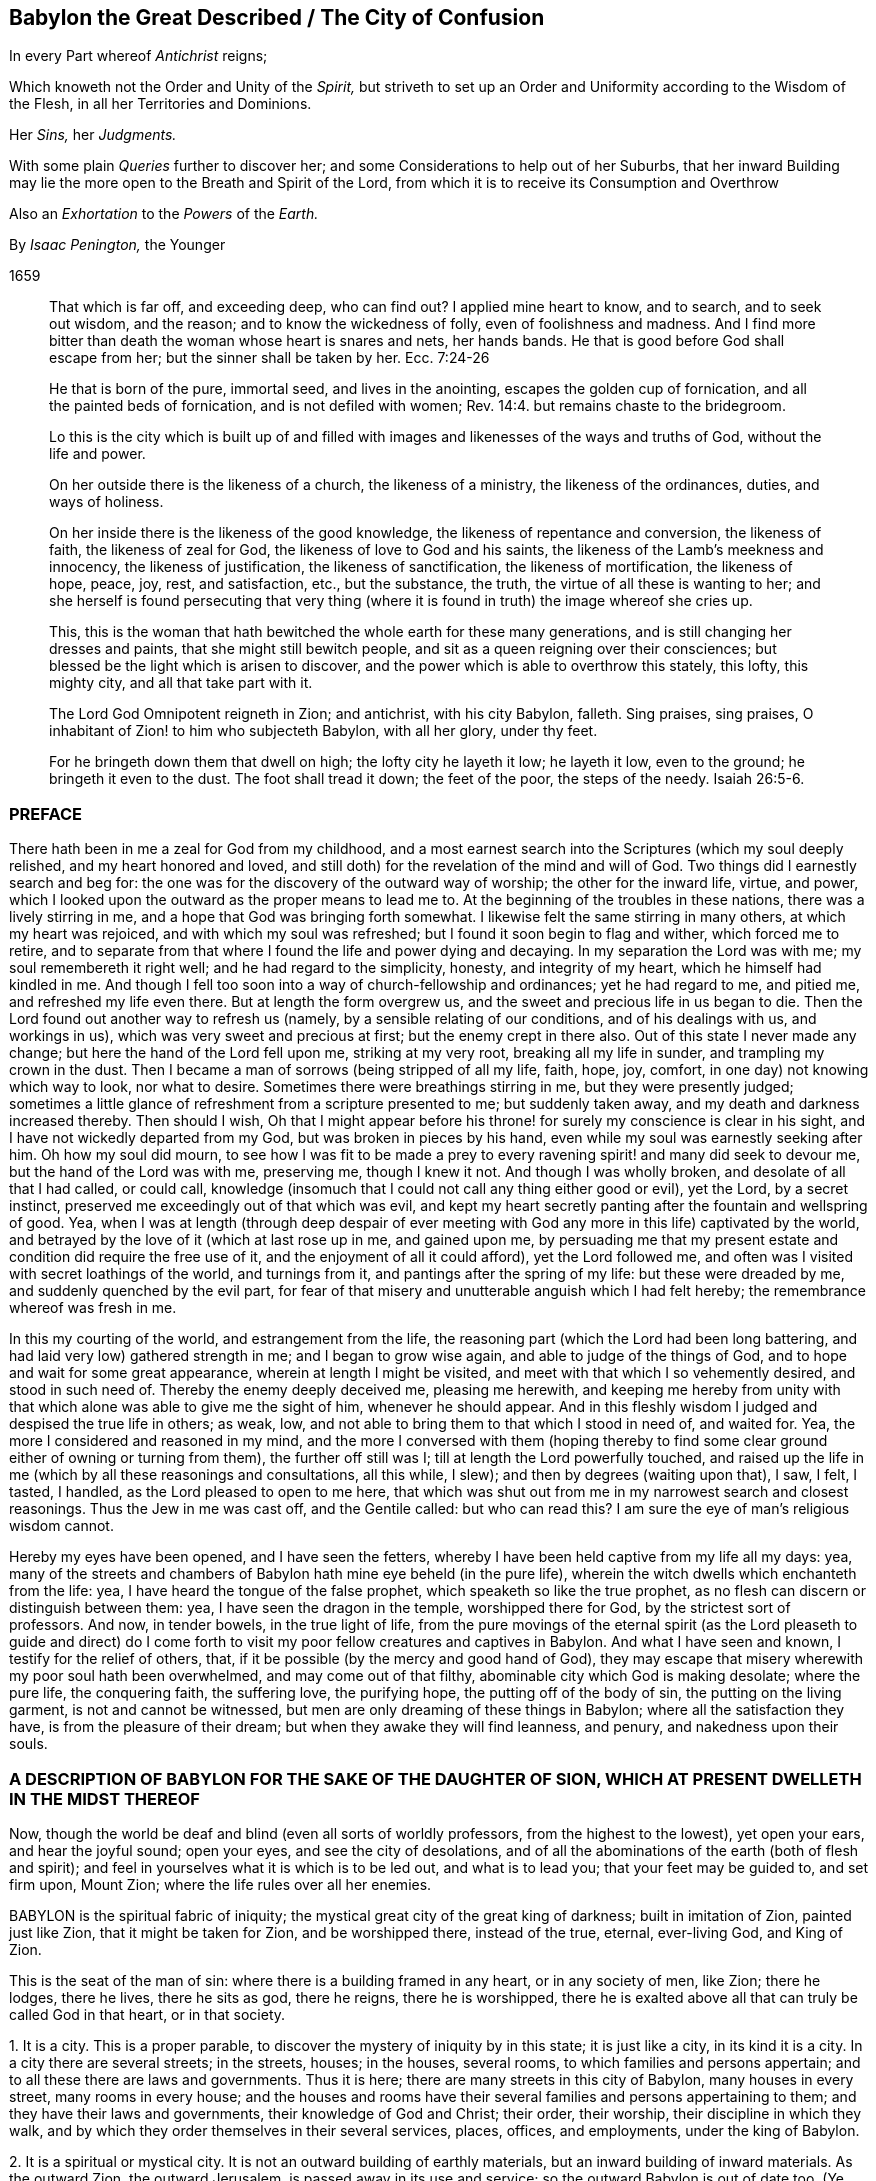 == Babylon the Great Described / The City of Confusion

[.heading-continuation-blurb]
In every Part whereof _Antichrist_ reigns;

[.heading-continuation-blurb]
Which knoweth not the Order and Unity of the _Spirit,_
but striveth to set up an Order and Uniformity according to the Wisdom of the Flesh,
in all her Territories and Dominions.

[.heading-continuation-blurb]
Her _Sins,_ her _Judgments._

[.heading-continuation-blurb]
With some plain _Queries_ further to discover her;
and some Considerations to help out of her Suburbs,
that her inward Building may lie the more open to the Breath and Spirit of the Lord,
from which it is to receive its Consumption and Overthrow

[.heading-continuation-blurb]
Also an _Exhortation_ to the _Powers_ of the _Earth._

[.section-author]
By _Isaac Penington,_ the Younger

[.section-date]
1659

[quote.section-epigraph]
____
That which is far off, and exceeding deep, who can find out?
I applied mine heart to know, and to search, and to seek out wisdom, and the reason;
and to know the wickedness of folly, even of foolishness and madness.
And I find more bitter than death the woman whose heart is snares and nets,
her hands bands.
He that is good before God shall escape from her; but the sinner shall be taken by her.
Ecc. 7:24-26
____

[quote.section-epigraph]
____
He that is born of the pure, immortal seed, and lives in the anointing,
escapes the golden cup of fornication, and all the painted beds of fornication,
and is not defiled with women; Rev. 14:4. but remains chaste to the bridegroom.
____

[quote.section-epigraph]
____
Lo this is the city which is built up of and filled with
images and likenesses of the ways and truths of God,
without the life and power.
____

[quote.section-epigraph]
____
On her outside there is the likeness of a church, the likeness of a ministry,
the likeness of the ordinances, duties, and ways of holiness.
____

[quote.section-epigraph]
____
On her inside there is the likeness of the good knowledge,
the likeness of repentance and conversion, the likeness of faith,
the likeness of zeal for God, the likeness of love to God and his saints,
the likeness of the Lamb`'s meekness and innocency, the likeness of justification,
the likeness of sanctification, the likeness of mortification, the likeness of hope,
peace, joy, rest, and satisfaction, etc., but the substance, the truth,
the virtue of all these is wanting to her;
and she herself is found persecuting that very thing (where
it is found in truth) the image whereof she cries up.
____

[quote.section-epigraph]
____
This, this is the woman that hath bewitched the whole earth for these many generations,
and is still changing her dresses and paints, that she might still bewitch people,
and sit as a queen reigning over their consciences;
but blessed be the light which is arisen to discover,
and the power which is able to overthrow this stately, this lofty, this mighty city,
and all that take part with it.
____

[quote.section-epigraph]
____
The Lord God Omnipotent reigneth in Zion; and antichrist, with his city Babylon, falleth.
Sing praises, sing praises, O inhabitant of Zion! to him who subjecteth Babylon,
with all her glory, under thy feet.
____

[quote.section-epigraph]
____
For he bringeth down them that dwell on high; the lofty city he layeth it low;
he layeth it low, even to the ground; he bringeth it even to the dust.
The foot shall tread it down; the feet of the poor, the steps of the needy. Isaiah 26:5-6.
____

=== PREFACE

There hath been in me a zeal for God from my childhood,
and a most earnest search into the Scriptures (which my soul deeply relished,
and my heart honored and loved,
and still doth) for the revelation of the mind and will of God.
Two things did I earnestly search and beg for:
the one was for the discovery of the outward way of worship;
the other for the inward life, virtue, and power,
which I looked upon the outward as the proper means to lead me to.
At the beginning of the troubles in these nations, there was a lively stirring in me,
and a hope that God was bringing forth somewhat.
I likewise felt the same stirring in many others, at which my heart was rejoiced,
and with which my soul was refreshed; but I found it soon begin to flag and wither,
which forced me to retire,
and to separate from that where I found the life and power dying and decaying.
In my separation the Lord was with me; my soul remembereth it right well;
and he had regard to the simplicity, honesty, and integrity of my heart,
which he himself had kindled in me.
And though I fell too soon into a way of church-fellowship and ordinances;
yet he had regard to me, and pitied me, and refreshed my life even there.
But at length the form overgrew us, and the sweet and precious life in us began to die.
Then the Lord found out another way to refresh us (namely,
by a sensible relating of our conditions, and of his dealings with us,
and workings in us), which was very sweet and precious at first;
but the enemy crept in there also.
Out of this state I never made any change; but here the hand of the Lord fell upon me,
striking at my very root, breaking all my life in sunder,
and trampling my crown in the dust.
Then I became a man of sorrows (being stripped of all my life, faith, hope, joy, comfort,
in one day) not knowing which way to look, nor what to desire.
Sometimes there were breathings stirring in me, but they were presently judged;
sometimes a little glance of refreshment from a scripture presented to me;
but suddenly taken away, and my death and darkness increased thereby.
Then should I wish,
Oh that I might appear before his throne! for surely my conscience is clear in his sight,
and I have not wickedly departed from my God, but was broken in pieces by his hand,
even while my soul was earnestly seeking after him.
Oh how my soul did mourn,
to see how I was fit to be made a prey to every ravening
spirit! and many did seek to devour me,
but the hand of the Lord was with me, preserving me, though I knew it not.
And though I was wholly broken, and desolate of all that I had called, or could call,
knowledge (insomuch that I could not call any thing either good or evil), yet the Lord,
by a secret instinct, preserved me exceedingly out of that which was evil,
and kept my heart secretly panting after the fountain and wellspring of good.
Yea, when I was at length (through deep despair of ever meeting
with God any more in this life) captivated by the world,
and betrayed by the love of it (which at last rose up in me, and gained upon me,
by persuading me that my present estate and condition did require the free use of it,
and the enjoyment of all it could afford), yet the Lord followed me,
and often was I visited with secret loathings of the world, and turnings from it,
and pantings after the spring of my life: but these were dreaded by me,
and suddenly quenched by the evil part,
for fear of that misery and unutterable anguish which I had felt hereby;
the remembrance whereof was fresh in me.

In this my courting of the world, and estrangement from the life,
the reasoning part (which the Lord had been long battering,
and had laid very low) gathered strength in me; and I began to grow wise again,
and able to judge of the things of God, and to hope and wait for some great appearance,
wherein at length I might be visited, and meet with that which I so vehemently desired,
and stood in such need of.
Thereby the enemy deeply deceived me, pleasing me herewith,
and keeping me hereby from unity with that which
alone was able to give me the sight of him,
whenever he should appear.
And in this fleshly wisdom I judged and despised the true life in others; as weak, low,
and not able to bring them to that which I stood in need of, and waited for.
Yea, the more I considered and reasoned in my mind,
and the more I conversed with them (hoping thereby to find
some clear ground either of owning or turning from them),
the further off still was I; till at length the Lord powerfully touched,
and raised up the life in me (which by all these reasonings and consultations,
all this while, I slew); and then by degrees (waiting upon that), I saw, I felt,
I tasted, I handled, as the Lord pleased to open to me here,
that which was shut out from me in my narrowest search and closest reasonings.
Thus the Jew in me was cast off, and the Gentile called: but who can read this?
I am sure the eye of man`'s religious wisdom cannot.

Hereby my eyes have been opened, and I have seen the fetters,
whereby I have been held captive from my life all my days: yea,
many of the streets and chambers of Babylon hath mine eye beheld (in the pure life),
wherein the witch dwells which enchanteth from the life: yea,
I have heard the tongue of the false prophet, which speaketh so like the true prophet,
as no flesh can discern or distinguish between them: yea,
I have seen the dragon in the temple, worshipped there for God,
by the strictest sort of professors.
And now, in tender bowels, in the true light of life,
from the pure movings of the eternal spirit (as the Lord pleaseth to guide and
direct) do I come forth to visit my poor fellow creatures and captives in Babylon.
And what I have seen and known, I testify for the relief of others, that,
if it be possible (by the mercy and good hand of God),
they may escape that misery wherewith my poor soul hath been overwhelmed,
and may come out of that filthy, abominable city which God is making desolate;
where the pure life, the conquering faith, the suffering love, the purifying hope,
the putting off of the body of sin, the putting on the living garment,
is not and cannot be witnessed, but men are only dreaming of these things in Babylon;
where all the satisfaction they have, is from the pleasure of their dream;
but when they awake they will find leanness, and penury, and nakedness upon their souls.

=== A DESCRIPTION OF BABYLON FOR THE SAKE OF THE DAUGHTER OF SION, WHICH AT PRESENT DWELLETH IN THE MIDST THEREOF

Now, though the world be deaf and blind (even all sorts of worldly professors,
from the highest to the lowest), yet open your ears, and hear the joyful sound;
open your eyes, and see the city of desolations,
and of all the abominations of the earth (both of flesh and spirit);
and feel in yourselves what it is which is to be led out, and what is to lead you;
that your feet may be guided to, and set firm upon, Mount Zion;
where the life rules over all her enemies.

BABYLON is the spiritual fabric of iniquity;
the mystical great city of the great king of darkness; built in imitation of Zion,
painted just like Zion, that it might be taken for Zion, and be worshipped there,
instead of the true, eternal, ever-living God, and King of Zion.

This is the seat of the man of sin: where there is a building framed in any heart,
or in any society of men, like Zion; there he lodges, there he lives,
there he sits as god, there he reigns, there he is worshipped,
there he is exalted above all that can truly be called God in that heart,
or in that society.

1+++.+++ It is a city.
This is a proper parable, to discover the mystery of iniquity by in this state;
it is just like a city, in its kind it is a city.
In a city there are several streets; in the streets, houses; in the houses,
several rooms, to which families and persons appertain;
and to all these there are laws and governments.
Thus it is here; there are many streets in this city of Babylon,
many houses in every street, many rooms in every house;
and the houses and rooms have their several families and persons appertaining to them;
and they have their laws and governments, their knowledge of God and Christ; their order,
their worship, their discipline in which they walk,
and by which they order themselves in their several services, places, offices,
and employments, under the king of Babylon.

2+++.+++ It is a spiritual or mystical city.
It is not an outward building of earthly materials,
but an inward building of inward materials.
As the outward Zion, the outward Jerusalem, is passed away in its use and service;
so the outward Babylon is out of date too.
(Ye need not look so far for it.) And as God hath built up an inward city,
a spiritual building; so hath the king of darkness likewise.
He could never have tempted from the city of the living God,
from the city of the mystery of life, but by the city of the mystery of deceit.
And as God builds his city of hewn stones, of squared stones, of living stones;
so also hath the king of darkness his hewings, his squarings, his preparations,
his qualifications for his buildings.
If the light break forth, and make it appear too gross to have the whole nation a church,
or to admit a whole parish to ordinances, he will gather a church out of the nation,
and select some of his choicer stones out of the parish; yea,
he may grasp in some of the stones of the true temple,
if they come within his reach and circle; that is, if they look abroad,
if they step forth, and keep not close to the anointing within,
which is the great and only ordinance of the saints`'
preservation from antichrist`'s power:
for if they step forth but so much as into a prayer against antichrist, out of this,
they are caught in his snare, and are serving him in that very prayer,
which they may seem with great earnestness and zeal to put up against him.

3+++.+++ It is a great city; an overspreading city, a city that overspreads the earth.
As Zion was a vast city,
a city that did overspread the nations (how did the faith of the gospel over-run
the world in the apostles`' days!) so this city hath also over-run the world.
Indeed it hath taken up the whole territories and dominions
of the other city (and hath enlarged itself further),
and Zion hath been laid in the dust, and trodden under foot.
And though many witnesses, prophets, and martyrs, have mourned over her,
yet none have been able to raise up the tabernacle of David, which hath fallen down,
nor to recover Zion to this day; but Babylon hath had the power over her.
Look with the true eye, and behold how all nations, kindreds, tongues, and languages,
have been drunk with some or other of the mixtures
of this false woman`'s cup (some of them over,
and over, and over again), and have been inhabitants of this city,
crying her up (though not all in her gross habit,
but some in her more refined shapes and transformings) for the true church, for Zion;
whereas, alas! she hath only Zion`'s dress, Zion`'s shape,
Zion`'s outward garment (which is the likeness wherein she lies in wait to deceive),
but not Zion`'s spirit.

4+++.+++ It is a city of iniquity, of hidden iniquity.
That which is hidden in this city, it is not the life, it is not the righteousness,
the holiness of the saints; but iniquity, sin, transgression of the life.
Look into any of the streets of Babylon, into any of the houses, any of the rooms,
any of the chambers of darkness; there is sin there; there is unrighteousness there;
there is not one cleansed heart to be found there;
not one pure eye to behold the God of life is to be found there;
but in every heart sin in a mystery, iniquity in a mystery, unrighteousness in a mystery.
They seem to be for God and Christ, and to be cleansed by them;
but uncleanness lodges in them, and sin rules in them against God,
and against his Christ in a mystery; which their eye cannot see,
and so must needs mistake their state.
Yet this is the true state of Babylon, in all the parcels of it; it is the unclean city,
where purity of heart and life cannot be known;
but though it be washed and transformed ever so often outwardly,
yet still it remains inwardly polluted;
that which defileth keeping possession and dominion there in a mystery.
The living water, the living blood, runs not in any of the streets of this city,
so that there can be no true cleansing there.
Nay, such strangers are the choicest inhabitants of Babylon to the fountain of life in Zion,
to the river that cleanseth and healeth,
that they cannot so much as believe that there is
a possibility of cleansing and perfect healing,
and making sound and whole here, while on earth.
There is great talk of these things (of the water, the blood,
the cleansing) in all the regions of Babylon (which hath heard of the fame,
and forms to itself a likeness); but the thing itself is not to be found there,
and so the virtue, which comes from the thing itself alone, cannot be felt there.

And here, in this there is a great difference between the vessels of Zion,
and the vessels of Babylon.
The vessels of Zion, they are weak, earthen, foolish,
contemptible to the eye of man`'s wisdom (which cannot
look for any great matter of excellency there);
but the treasure, the liquor of life in them, is precious.
The vessels of Babylon make a great show, appear very holy, very heavenly,
very zealous for God and Christ,
and for the setting up of his church and ordinances all over the world.
Thus they appear without; but they are sepulchres; there is rottenness within:
under all this there lodgeth an unclean, an unsanctified heart;
a heart unsubdued to the spirit and power of the gospel,
while it makes such a great show of subjection and obedience to the letter.

5+++.+++ It is the city of the king of darkness, of the great king of darkness,
of the prince of the power of the air, who rules universally in the darkness,
in the mystery of iniquity throughout, even in every heart.
Wherever is sin, there is Satan`'s throne; and there he hath his laws, his government,
his power, in every heart of his dominion.
And where there is the least subjection to him, he is yet a prince;
his building is not as yet there wholly thrown down;
he is not there as yet dispossessed and cast out.
As long as there is any thing left wherein he may dwell, he knows his own,
and keeps his hold of it.
It is his right, and he will not lose it.
All sin, all darkness, is properly his: it is his seat, and he hath the government there.
Man is the land where these two kings fight;
and whatever is good and holy belongs to the one king,
and whatever is evil and unclean belongs to the other;
and there is no communion or peace between them; but each keeps his own,
and gathers of his own unto himself.
And where the fight is once begun between these, there is no quietness in that land,
till one of these be dispossessed: but then there is either the peace of Babylon,
most commonly under a form of holiness; or the peace of Zion, in the spirit, life,
and power.

6+++.+++ This city was built (and is daily built) in imitation of Zion, painted just like Zion.
The intent of its building was to eat out Zion, to suppress Zion,
to withdraw from the truth by a false image,
and to keep her inhabitants in peace and satisfaction,
under a belief and hope that it is the true Zion;
and therefore it must needs be made like Zion, else it could no way suit these ends.
Every street must be like the streets of Zion; every house, like the houses of Zion;
every tribe and family, like the tribes and families of Zion; every person,
like the persons in Zion; all the laws, ordinances, etc.,
like the laws and ordinances of Zion; the worship, like the worship in Zion; the faith,
like the faith of Zion; the painted Christ, like the Christ of Zion;
all that go for truths, like the truths of Zion; they would not deceive else;
Babylon would be soon seen through else, and become quickly desolate and forsaken,
did she not lay her paint very thick, and with great art and skill.
Now here is the wisdom, here is the true eye tried,
to see through all the paints of this city, in all the shapes and forms of it;
to turn from every street, every house, every chamber,
every image and false appearance of truth;
every false appearance of ordinances and ways of worship;
every likeness of things which this spirit forms from the letter;
every duty that it thus calls for;
every promise of scripture which it endeavors to apply to that to which it belongs not,
that it might lull the soul asleep, and cozen and deceive it of the thing promised; here,
I say, is the true eye tried to turn from all this,
and to wait for the raising and redeeming of the true seed of Zion,
and for the springing up of the true life and power in it and from it:
for as long as this spirit can deceive you with any likeness,
ye shall never know the truth, nor come to the worship of the true, living God,
which alone is in the spirit, and in the truth.

7+++.+++ The end of all this, of Satan`'s building up this city,
this great city (thus accurately in the power of deceit,
and in the very likeness of Zion) was, and is, that it might be taken for Zion,
and be worshipped there as God, and that without jealousy or suspicion.
And he hath attained his end; his city hath deceived and doth deceive,
it passeth current for Zion among all the inhabitants of Babylon;
almost every sort of people cry it up for Zion, in one appearance or other,
though all do not cry up the same appearance; but their own image, way, and worship,
every one extols; their own image of the truth, for the truth; their own way of worship,
for the way; their own church and family, for the church and family of God.
And worshipping here, they worship him, and not the Lord:
for the Lord cannot be worshipped in any part of Babylon;
but the king of Babylon is worshipped in Babylon, and the king of Zion alone in Zion.
Ah! how deeply do men deceive their souls! they think they believe in God,
they think they pray to God, and hope to be owned at length by God,
and yet are so far from coming out of mystery Babylon,
that it was never yet so much as discovered to them;
but they have either walked in the way of religion and worship they were brought up in,
in the apostasy, or perhaps have removed out of one or two of the broad streets of it,
and so thereby think they have left Babylon;
whenas the same spirit hath set down in another street of the same city,
building up another house by the direction of the king thereof,
and there worshipping the same spirit as they did before;
but their souls never knew the fire in Zion, and the furnace in Jerusalem;
by which the very inwards of their spirits must be cleansed,
before the pure eye of life be opened which can see Zion.

Now, because ye are more able to receive things from scripture expressions,
than from the nature of the thing itself,
spoken as it is felt in the heart (concerning which much more might be said,
were ye able to bear it), consider a few scriptures.

Babylon is called a great city, Rev. 16:19. and a great and mighty city.
chap.
18:10. Oh, the power of deceit in that city, to bewitch from the life!
Oh, the multitude of lying wonders that are there shown in the heart,
to make a man believe that he is in the life! to persuade men that
the king thereof is the king of Zion! and that the laws,
and ordinances of worship there,
are the laws and ordinances of Zion! that the prayer there,
is the prayer of the true child! that the believing there,
is the true faith! the love there, the true love! the hope there, the true hope, etc.
Some parts of Babylon, some likenesses of truth there, are so taking,
that none but the elect, by the opening of the eternal eye, can espy the deceit.

And it is a spiritual city, a mystical city,
a city built by the working of the mystery of iniquity, 2 Thess. 2:7.
whereupon she is called mystery. Rev. 17:5.
It is not a city of plain wickedness, but a city of sin hid;
of sin keeping its life under a covering, under a form of godliness;
of sin reigning in the heart under zeal, under devotion, under praying, believing,
worshipping, hoping, waiting, etc.
Where sin lies hid within under these, there is Babylon;
there is the mystery of witchcraft; there is the painted throne of Satan;
there is spiritual Egypt and Sodom, where the Lord of life is daily crucified.
This is the city, the mystical city, the spiritual city. Rev. 11:8.
And here is building up and throwing down continually.
She builds; the spirit of the Lord confounds, then down goes her building;
then up with another, then down again.
This is her course without end, when the spirit of the Lord disturbs her;
for otherwise she can settle in any form of knowledge or worship;
though in her ordinary course she hath also many changes and turnings;
one while this or that being a truth, another while not;
one while this or that being the sense or meaning of such a scripture, another while not.
Babylon is hardly ever without this kind of building up, and throwing down.

And this city is a great city, a city spread over all the earth.
"`She made all nations drink of the wine of the cup
of her fornication.`" Rev. 14:8. The woman,
which is this city (Rev. 17:18), "`sat upon peoples, and multitudes, and nations,
and tongues.`" Rev. 17:15. She sat upon them as queen, as princess,
guiding them in their knowledge and worship of the king of Babylon.
And those that once hated her, and made war with her, and burnt her flesh with fire,
she cozened them with a new paint, got them into her new bed of fornication,
and made them worship the king of Babylon again, Rev. 17:12-13.
and ver. 16-17. and there they lay committing whoredom with her,
till the time of her last burning and utter desolation; but then they forsook her,
for fear of her torment, when they saw the smoke of her burning. Rev. 18:9-10.

In the temples of this city (for in all the streets thereof, yea, in every house,
there are temples) antichrist sits as god, and is worshipped. 2 Thess. 2:4.
"`He, as God, sitteth in the temple of God,
showing himself that he is God.`" He hath clothed himself like God,
he appears like God (like the holy, pure spirit of life and power),
he appears in the temple of God, he sits there, he rules there,
he gives forth laws and ordinances of worship and devotion.
Yea, if any one will question his godhead, or his right to do thus, he will prove it,
he will make it manifest in the very temple of God, that he is God: "`He, as God,
sitteth in the temple of God,
showing himself that he is God.`" He hath exalted himself into the throne,
above all that is called God; he hath got into the temple, he sitteth there as God,
and there he maketh it manifest to all his worshippers that he is God; insomuch as,
among all the inhabitants of Babylon, he is acknowledged and worshipped,
and the true spirit of life is hid from their eyes, and denied and crucified.
He hath showed himself that he is God; he gives demonstrations of his godhead,
which that eye which is out of the life cannot but acknowledge and take to be true.
There is none can see and acknowledge the true God, the true Christ,
but those that have the true eye,
the true anointing ("`no man can say that Jesus is the Lord,
but by the holy spirit,`" 1 Cor. 12:3); and yet how many can speak great words of God,
and of Christ, who know not what belongs to the anointing?
Alas! alas! all nations and sorts of professors, out of the life,
are cozened with the devil`'s demonstrations, with antichrist`'s demonstrations,
with the whore`'s demonstrations, with the false prophet`'s demonstrations,
which are undeniable to that wisdom wherein they stand,
and to that eye wherewith they look to see.

Now mark this: antichrist`'s coming, when first perceived, was very mighty,
exceeding strong. 2 Thess. 2:9-10.
"`Whose coming is after the working of Satan, with all power,
and signs, and lying wonders, and with all deceivableness of unrighteousness,`" etc.
Weigh the thing well.
Satan used all his art, and all his strength,
to conceive and bring forth this mystery of iniquity, so like the mystery of godliness,
that it might pass for current in the world, and he rule as God in it.
With all power, etc., no power of deceit wanting; he did not spare for signs,
and lying wonders; yea, he gave power to the beast to do wonders and miracles,
even to make fire come down from heaven on the earth,
in the sight of men (which was the sign and wonder whereby
the God of Israel was distinguished from Baal;
power to work this very sign Satan gives to the beast,
to confirm the godhead of the dragon and antichrist with). Rev. 13:13-14.
These are the things men look for; see but great power, signs,
miracles, they are satisfied.
The whole world stands ready to be deceived with this.
Yea, and if the eye be not opened in persons, which can distinguish of power,
they must needs be deceived.
Signs, wonders, and miracles had their place in the first covenant,
and were to that part to which the first covenant was; not to them that believe,
but to them that believe not.
Now after the full demonstration of the truth by signs and miracles,
the power of Satan riseth up; and by lying signs, wonders,
and miracles overturneth the truth.
Now the unbelieving part in man expects and calls for signs and miracles,
and says they will determine the controversy, and settle the state of the church again;
but that part is not to prescribe God his way; yea, he will steal as a thief upon thee,
whose eye is abroad, and looketh for demonstrations without.

And as antichrist got up thus, so antichrist will go out thus.
He will raise up this power, and what lying signs, wonders, and miracles he can,
to defend himself with, now the spirit of the Lord is risen up to dispossess him,
and cast him out of the house which he hath long lodged in.
And he that can be cozened with power, with signs, with lying wonders,
(which are lying because they come from the spirit of deceit, with an intent to deceive,
though they may come to pass, and appear true to man`'s eye.
Duet. 13:1-3) or with any of the deceivableness of unrighteousness,
shall never come out of Babylon;
but only be translated into some of the more refined chambers of it,
and fed with some more fresh likenesses of truth,
where he shall still remain an inhabitant and worshipper in some image,
perhaps of universal love, life, and liberty, and yet be out of the life,
out of the love, out of the liberty of the truth,
which stands in the power and presence of the spirit of God,
and not in the most refined image or likeness.

"`All the world wondered after the beast,
and they worshipped the dragon which gave power unto the beast,
and they worshipped the beast.`" Rev. 13:3-4.

The dragon is the devil; the beast is that spirit of the earth which he raiseth up,
and feeds in men with a form and appearance of truth; to which he gives his power,
his seat, and his authority:
and every man hath a measure of this according to his state and condition,
place and service in Babylon.
And now what a man doeth here in religion, be he ever so devout and zealous,
and frequent in ordinances and duties, is the worship of this spirit,
and of the dragon who sits and rules in this spirit.
I am run into hard expressions, very hard,
because the nature of these things is hid from men`'s eyes,
and they are in the mist of antichrist`'s raising, in the smoke which comes from the pit,
where there is no opening of the true eye, and no true sight of things;
but truly if ever you espy the dragon, the beast, antichrist, the whore,
the false prophet, ye must look at home, and read within;
and there having found the thing, and seen it in the true light,
ye will be able to see it certainly abroad also.
Now do not go about to distinguish these things in the notion of the understanding;
but come to feel the life, to unite with the life,
and the eye will open which can see into the nature of things,
and will behold all in its season; for that eye which is so eager to see,
shall never see these things;
but that eye alone which waits in stillness and quietness
on the pleasure and good-will of the opener.

Now all this time, while Babylon stands, while antichrist sits in the temple,
while Satan reigns over all the antichristian world,
the true and living God hath not been known, feared, nor glorified;
but men`'s knowledge hath been of a false god they have set up, and him they have feared,
and given the glory to, in their worship.
Nay, the gospel hath not been preached; the true gospel, the everlasting gospel,
the gospel wherein is the light and power of eternal life,
to turn men from all antichristian forms of knowledge and worship,
to the true life and power: but when Babylon falls,
and Mount Zion begins to appear again, then the gospel is to be preached again,
even by an angel, who receiveth it from God himself, Rev. 14:6-7.
for man could never recover it again: it requires a new inspiration.
"`The law is to go forth out of Zion and the word of the Lord from
Jerusalem.`" And this gospel is to be preached "`to every nation,
kindred, and tongue, and people,`" ver. 6. Mark: there was not one nation,
not one kindred, not one tongue, not one people that kept the everlasting gospel;
but it was laid up in Zion; it was carried with the church into the wilderness,
and there it hath been hid all the time of the apostasy, since the days of the apostles.
But now Zion is redeeming, the true woman bringing back again out of the wilderness,
she brings back the true, everlasting gospel with her;
and there is an angel chosen in the power of the Lord (even in the same
power and spirit that first preached it) to preach it again to every nation,
kindred, tongue, and people.
And the Lord hath so ordered it,
that he will have the voice of this angel as despicable to the wise in religion,
to the zealous in devotion, of all sorts in this backsliding age,
as the former preaching was to the wise and devout both among the Jews and Greeks.
So that whosoever is wise in religion according to the flesh;
whosoever is wise in expectation and waitings for the kingdom;
whosoever is wise in reasoning about it, and can tell the foregoing signs of it, etc.,
shall not know the voice: but he that can shut his eyes by the leadings of the pure life,
and enter into the hidden womb of wisdom, where the light of life is sown,
he shall be new formed, and come forth a child out of the womb of wisdom,
with the new eye, the new ear, the new heart, the new understanding and senses;
and keeping in the childish simplicity, out of the wisdom, zeal,
and devotion which deceived him before,
he shall receive and enter into the everlasting kingdom.

Therefore all people wait humbly for the candle of the Lord,
that therewith ye may search out Babylon,
and may come to see what of her treasures ye have gathered;
that ye may throw them away speedily,
and give up your ships and vessels (wherewith ye have trafficked
for these kinds of wares) to the fire of the Lord`'s jealousy;
that ye may receive the durable riches;
that ye may hear the joyful sound of the everlasting gospel,
and know the true Christ which it alone reveals;
and come to fear and worship and glorify the true God;
and not go down into the pit or lake with the dragon, the beast, the whore,
and false prophet, which will be the portion of the most zealous false worshippers.
And when your eyes come once to be opened in the true light,
ye will bless the Lord for giving you these warnings,
and not be so angry at us (who have paid dear for them) for our willingness,
if it be possible, to save you some of the charges they have cost us: however,
at least to preserve your souls from that ruin and dreadful
destruction which all the paths of Babylon lead to.

=== THE SINS OF BABYLON

Although, in the foregoing description, some of the sins of Babylon have been touched at;
yet I find my spirit further drawn forth (in a way of service to the Lord and his people)
to take a further view, both of them, and some other of her sins.

THE sins of Babylon,
by the spirit of life (which hath righteously measured
and knoweth them) are referred to these two heads,
fornication and abomination.
She allureth the spirit of the creature into a strange bed,
and there it acts filthily and abominably with this strange spirit.
Now of these there are two sorts; first, some more open and manifest; secondly,
some more hidden and secret, hard (yea, utterly impossible) to be discerned,
without the shining forth of the pure light of life.

All sorts of men are estranged from the life;
under the whole heaven is the Lord God forgotten,
and his holy and pure law and way of life;
and filthiness and abomination are committed everywhere.
Now all this filth (even the common filth of the earth) springs out of Babylon,
hath its rise from her womb.
Were it not for her, the sound of life would be heard even among the heathen,
and they would not be such strangers to him that made them;
nor would they act so contrary to those leadings and teachings
of the spirit of God (who is the God of the whole earth),
which the darkest parts are not without.
It is she which withdraws their minds from the pure glimmerings that rise up in them,
setting up another god in their eyes, and heathenish, sottish ways of fear, worship,
and devotion: and under this she makes them filthy and polluted,
unclean in their minds and in their bodies,
brutish in their knowledge and in their practices; "`for she is the mother of harlots,
and abominations of the earth.`" Rev. 17:5. Look what of pride, of vanity, of cruelty,
of envy, of wrath, of lust, of covetousness, of idolatry, of blasphemy, etc.,
is to be found anywhere among men upon the earth, she is the mother of it all.
All the common filth and stench of the earth springs out of this womb, this secret womb,
this hidden womb: for though, in this her open and visible appearance,
she be manifest to the eyes of many;
yet to those children of hers who are thus conceived, brought forth, and bred up by her,
she is a mystery of iniquity, and they perceive her not so much as here,
and so cannot escape this her openly polluted bed.

Secondly, The whore hath more secret fornications and abominations.
Where she can pass thus, she need not paint either herself or her ware;
but where need requires she hath her paint, she hath her delicates for the curious eye. Rev. 18:3.
She hath her cinnamon, odors, ointments,
and frankincense for the nice scent; she hath her fine flour and wheat, etc.,
for the fine palate; and gold, precious stones, pearl, and vessels of ivory,
and all manner of vessels of most precious wood, for the more stately worshipper;
as well as of brass and iron for the more common. Rev. 18:12-13.
She can paint both herself and her ware,
so as to make them taking to the eye of all flesh.
She can so mingle her cup, as shall please every palate but that which is truly living;
and cast such a color upon her abominations, as no eye that is without can suspect;
but takes with every young man that is hunting abroad,
and knows not the spring of life in himself.
So that all the deceits in religion,
all the several forms and ways of knowledge and worship, all the ordinances, duties,
and devotions which the spirits of most men take pleasure in, are of her.
And herein are her pride and glory, in subjecting these, in ruling over these,
in blinding the eyes of these, and opposing the true life and power by these.
She doth not value whole territories of the other so much as the congregation of these.
For mark:

The great master-piece of the whore was to paint herself like the Lamb`'s wife,
and so to withdraw from the true church, and set up a false church; which,
by reason of its paint and likeness to that which once was the true,
should pass up and down the world, and be taken for the true: and here lie her beauty,
her glory, her majesty, her life, her heart,
even in the deceivableness of this appearance.
Therefore her great care and endeavor are to keep her possession and dominion here.
She often reneweth and changeth her paint,
nearer and nearer to the image and former likeness of truth,
that she might make it pass instead of the truth,
and so keep that which is indeed the truth down still under reproach, contempt,
and persecution, as she hath done these many ages.
Therefore she hath her sorts of paint by her, her varieties of sorcery, of witchery,
of enchantments, whereof her cup is full, and wherewith her wine is made strong,
to make the inhabitants of the earth drunk thereby; that being thus besotted,
being not themselves,
but their spiritual senses bound up (as the wine doth very effectually,
wherever her cup is drank of,) she might lead them up and down from one thing to another,
from one chamber to another, from one bed to another,
from one practice and way of worship to another, and still keep them from the true,
living thing which their souls seek.

For were it possible for persons who did but so much as read in the Scriptures
concerning the power of life the saints formerly enjoyed,
the living ministry and ordinances, their sweet walking and fellowship in the light,
the presence of the spirit in their worship, and in their whole course,
their sincere love in the spirit, and tender bearing with one another`'s weaknesses,
doubts and differences, which he that reads singly cannot but pant after;
and the state of the gospel was not to be a decaying and dying in these things,
or a losing of them, so that the power of the Spirit,
and the revelations thereof should cease (as the whorish spirit,
which hath gone out from the life, pleads); but to grow and increase,
and the last times to abound most of all with the power and glory of truth: I say,
were it possible for persons who should read and
entertain the least taste and savor of these things,
to be satisfied with any of those dead ways and forms
which the whore hath set up instead of them,
unless they were wholly bewitched, and altogether deprived of their senses,
being made dead drunk with the whore`'s mingled wine in this dark night of apostasy?
Yea, professors are drunk, they have deeply drunk of the cup, and are sorely overtaken,
and their hearts overcharged with strong liquor;
which makes them even mad to draw others into their beds of fornication,
and to stand up themselves in great rage,
and call also to the magistrates for the defence of them.
Yea, like the clamorous woman, they make a great noise about ordinances, duties,
ministry, church, etc.
("`I have decked and perfumed my bed,`" saith the lewd woman, the subtle-hearted woman,
Prov. 7:16-17) but do not soberly consider which are painted ones, which the truth.
We have run on headily after these things too long;
it is now time to stand still a while,
and wait for the purging out of the wine wherewith all our brains have been overturned,
that we may come into soberness,
and into a fit temper to be led by the spirit of life out of the bed of fornications,
and out of the ways, worships, ordinances, and duties of fornication,
into the bed of the undefiled spirit.
Now he that worships God aright, must feel life within,
and that life raised and strengthened by him who begets it; and this will savor death;
and, faithfully following its guide, will come out of the land of death;
even that land wherein all the false worshippers inhabit,
and wherein all these false ways and worships, duties, ordinances, ministries, etc.,
are set up and flourish.

Now these secret sins of Babylon are the same with the more open and gross;
the great difference is their secrecy, their not appearing like sins, their paint,
their color, whereby they are swallowed down for holy and good.
As for instance:

There is fornication (or adultery from the life) in the finest,
in the purest way of worship man can invent or imitate:
but the fornication doth not so plainly appear here,
but they who have drunk of the cup take these things
for the ways and appointments of God.
Those that set up the whore`'s church, do not call it so, nor perhaps think it to be so;
those that set up the whore`'s ministry, or ordinances, do not give them that name,
but call them the ministry and ordinances of Christ: yet this is as truly,
as really fornication from the life, as the grossest ways of heathenish worship.
Oh mark it! mark it!

If thou hast read the Scriptures,
and thrust thyself into any practices thou there findest mentioned,
without the raising up of a living thing in thee,
and without thy following by the guidance thereof,
thou hast done this by the whore`'s advice; and in this thou art committing fornication,
and erring from the life: for the true worship lies in the spirit and in the truth,
and it is the new birth that God seeks to worship him;
but the spirit of man thrusting itself into these things, the Lord abhors and rejects.
And this spirit never can be thus cleansed, and fitted to enter into Christ`'s bed;
but only gets a paint from scripture,
and enters into the painted bed and bosom of the harlot, where it remains unrenewed,
unchanged, unmortified,
in the midst of all its great talk and profession of these things.
And thus the Scripture,
the holy Scriptures of truth (which were given forth from the pure spirit of life),
the whorish spirit maketh use of to estrange from the life.
For what sort of persons, which have fornicated from the life,
but make use of the Scriptures to maintain their whoredoms by,
and to bewitch others into their whoredoms with?
Every sort cries up their own way and worship to
be the way and worship according to the Scriptures;
and if any be gathered out of these witcheries into the power of God,
then the bewitched say that such are bewitched.

Then as for all the abominations of the earth, all the filth that defiles the heart,
it is to be found on the skirts of the whore, even in her most refined dress:
for her religion, her worship, her profession, her practices,
do not reach to the purifying of the conscience,
but only to paint over the old sepulchre, where rottenness lodgeth within.
The sore was never thoroughly searched;
the heart was never thoroughly circumcised or baptized; the old man was never put off,
or the new man put on;
the blood of purifying (which truly washeth away
the sin) was never felt in its virtue and power,
but only an apprehension and talk that they are cleansed in Christ,
from a notion they have stolen out of the Scriptures;
but not from the sensible feeling of the thing in life and power in their consciences.
And so the evil nature still remains,
the evil heart of unbelief is still to be found in them, and they want the life,
they want the power, they want the spirit, they want the love, they want the humility,
they want the meekness, they want the patience,
they want the innocency and simplicity of the lamb and dove.
And when the Lord comes to provoke them to jealousy by the shining of his light,
and by the appearance of his power in some whom they despise, then the pride,
the passion, the envy, the heart-burnings, the hard speeches, the false surmisings,
with the rest of the enmity which still abides with them,
stirs and rises against the life and power, and their hypocrisy is made manifest.
Yea, some of the strictest among them can scoff and jeer at the appearance of life;
so strong is the evil and unmortified nature in them,
and so conceited are they in their ways and practices, because of their cover,
under which all this iniquity, for the most part, lies hidden from their eyes.
But, for all that, it is there; the Lord`'s candle will search it out,
and thine own eye shall see it, and find in thyself bloody Cain, scoffing Ishmael,
profane Esau, the uncircumcised Jew;
who is angry that his brother`'s sacrifice is accepted, and his not;
who disdains and derides the true seed of life, the living heir;
who hunts abroad for food pleasing to that nature which is to be famished;
who crucifies the Lord of glory because of his meanness,
and because he appears not in that way of devotion and holiness wherein they expect him.
Neither will he appear so; but to overturn all that which ye have set up,
and to set up that which ye disdain.
This is the Lord`'s work, and it is marvellous in our eyes.

Now there are several sins which the spirit of the Lord hath charged Babylon with,
and which he will reckon with her for, and with all that partake with her therein;
some whereof I may mention, as: --

1+++.+++ Her deep fornications from the life,
under a pretence of honoring and worshipping of it.
(Be not offended that I begin with it again,
seeing it is also mentioned among other particular sins of hers.
Rev. 9:12) She speaks fair words; she calls to have the worship of God set up,
and a godly ministry, and the ordinances of God in a nation;
but the thing is not so in the sight of God,
but in all this she seeks the advancement of her own whoredoms.
And this was, and this is, the very way of antichrist`'s rising; he gets into the form,
he cries up the form; and by the form which he cries up, he eats out the power.
If antichrist should speak directly against the power (without first creeping into,
and setting up a form, and crying up that) he would soon be detected: but,
under a form and profession of truth, he hides himself,
and covers his spirit of enmity and persecution therewith:
and here he can secretly and safely smite the innocent,
and fight against that very spirit, life, and power, which he himself, in his form,
makes a profession of being subject to.
And this is the wolf in the sheep`'s clothing, which,
by this fair appearance of the sheep`'s wool on his back,
covers his ravenous nature from the eyes of the beholders.

Now there are three ways of fornication, one of which this spirit is always guilty of,
sometimes of them all.

1+++.+++ By inventing things which the Lord never commanded,
or adding to that which the Lord did command.
The mind of man is very busy, and full of inventions;
and where the heart is touched with devotion and zeal towards God,
the inventing part exceedingly exerciseth itself this way,
either in imagining and forming somewhat which it thinks may be acceptable to God,
or in adding to those things which it finds commanded.
In this way of fornication the popish church abounds,
being filled with ceremonies of their own inventing,
and of additions to such things as are found mentioned in the Scriptures.
The common Protestants also have been too guilty here.

2+++.+++ By imitating of those things which were commanded to others.
When a man finds in scripture the things which some others did,
or which they were commanded to do;
and so he is venturing upon them before he feels the leading
of that spirit whereby they were led thereunto.
Now in this he errs from the life; he goes without his guide;
he doeth that which was a good thing in others (who were led by the spirit thereto),
but in him it is fornication.
This man is a thief and an intruder; he steals into the outward knowledge and practice,
without the inward life and power:
he intrudes into that into which others were fairly led; not coming in by the right door,
for which entrance he should have waited, and not have run on headily of himself.
This way of fornication the strictest among the Protestants
have generally been ensnared in,
who have run on further and further to search out the purest way of worship,
the nearest pattern to the primitive times,
and so have applied themselves diligently thereto,
not knowing what they were to wait for to be their guide, and give them the entrance.
And here now, thinking themselves to be in the right,
they have contracted a lofty spirit (and held forth
their conceptions of the way as the only way),
and so have lost the meekness and simplicity,
which were fresh and lively in some of them before; which sets them a great way back,
and makes the entrance into the kingdom very hard to them.
Whereas if that simplicity and tenderness were fresh in them,
the Lord would show great regard to that, easily pardoning this their error, and,
in mercy to them, visiting that evil spirit with his judgments, which stood nigh them,
and was the cause of their error.
But they are grown high, they are grown wise, they are become confident,
they know the way already,
and can maintain it by undeniable arguments (as they think) to be the way; so the Lord,
with his teachings, is at a great distance from them; that lying very low in them,
which the Lord alone will teach.

3+++.+++ By continuing in practices, to which they were once led by the spirit,
without the immediate presence and life of the spirit.
For the whole worship, the whole religion of the gospel,
consists in following the spirit, in having the spirit do all in us, and for us:
therefore whatsoever a man doth for himself is out of the life, it is in the fornication.
If a man pray at any time without the spirit, that prayer is fornication,
and is not either acceptable to God, or profitable to himself; but grieves the spirit,
hurts the life, and wounds the soul.
Now this way of fornication have they especially fallen into,
who have been acquainted with the true leadings and openings of the spirit,
and have afterwards run to them for refreshment,
and so by degrees forgot the spirit that opened.
And by this means was that life,
which was precious and very savory in the ranters (before they were seduced
by the spirit of deceit into that way of ranting) overturned.
And thus they also (who deeply saw into the mystery of whoredoms,
and into the more inward ways of fornication above others),
even they also were deceived with the whore`'s cup,
and drank afresh of that wine of fornication which
the whore very cunningly had new mingled for them;
and they also are become a reproach to the inhabitants of Zion,
who find a living habitation in that spirit of life which they turned from.

Now if there be a true eye opened in any in the reading of this,
how easily and manifestly will he see whoredom, fornication, adultery,
generally in men`'s religious practices, in their churches, in their ministries,
in their ordinances, in their prayers, in their whole course!
Oh how, think ye, doth the eye of the jealous God behold these things! but your eyes,
who are held captive here, cannot see it.
The God of the world, with his mists, hath darkened you; the great whore,
with her sorceries, hath enchanted you; and ye are her slaves, ye are drunk with her cup;
and how can ye judge soberly either of your own estate towards God,
or concerning your practices in religion?

2+++.+++ Her notorious blasphemies.
Having fornicated from the life, and from the spirit, then she blasphemes the life,
and the holy, pure power and movings of the Spirit.
"`The woman which sat upon the scarlet-colored beast
(with whom the kings of the earth committed fornication,
and the inhabitants of the earth were made drunk with the wine of her
fornication) was full of names of blasphemy.`" Rev. 17:2-3. Yea,
the beast which carried her, which had many heads, horns, and crowns,
he also had on his heads "`names of blasphemy.`" Rev.
13:1. "`And there was given to him a mouth,
speaking great things, and blasphemies.`" ver. 5. And he,
with the whore together (for he did it by her spirit and instigation,
by virtue of the wine he had drunk out of her cup)
"`opened his mouth in blasphemy against God,
to blaspheme his name and his tabernacle,
and them that dwell in heaven.`" ver. 6. This hath been the work of the tongue,
in every head of the beast; namely, to blaspheme the life, to blaspheme the true,
living power, in all ages and generations,
since the apostasy from the life and spirit of the apostles.

Now there is a twofold blasphemy, which the whore,
and the powers of the earth that serve her, are guilty of.

1+++.+++ There is a speaking well of the ways of their own invention,
or the ways which they have imitated without the life.
To call these the ways of God, the true ways of life, is blasphemy.
"`I know the blasphemy of them which say they are Jews, and are not,
but a synagogue of Satan.`" Rev. 2:9. There were, even in the apostles`' days,
persons who pretended to be Christians, and pretended still to be of the church,
though they had lost the life; and this the spirit of the Lord said was blasphemy.
And what is their gathering into a church, who were never gathered into the life,
and setting up ordinances, and pastors?
What is this?
What is it for him to call himself a Christian, or inward Jew,
who never had the foreskin of his flesh cut off by the circumcising knife of the spirit?
What will the Lord say this is, when he comes to judge?

2+++.+++ There is a speaking evil of the truths of God.
The true knowledge, the true fear, the true worship, the true saints, the true God,
the true tabernacle, the true temple, the true heaven, (all which is in the spirit,
and is alone revealed and seen there) these are reproached,
these are misrepresented (and the true sight and acknowledgment of them called error,
heresy, and sectarianism) by all the blasphemers of Babylon.

Israel, who had the law and the prophets, the true ordinances and the true priests,
yet they "`called evil good, and good evil; they put darkness for light,
and light for darkness; they put bitter for sweet,
and sweet for bitter.`" Isa. 5:20. "`They were so wise in their own eyes,
and so prudent in their own sight; they were so mighty to drink wine,
and men of such strength to mingle strong drink (justifying the wicked for reward,
and taking away the righteousness of the righteous from
him),`" there was no convincing of them by the LIGHT of GOD,
shining from the prophets, of their "`casting away the law of the Lord,
and despising the word of the Holy One of Israel.`" ver. 21 to 25. Nay,
they were observers of the law, and hearkened to the prophets
and the priests of the law. Jer. 5:31.
Therefore, when the overflowing scourge came,
it should not come near them: yea,
when the true prophets of the Lord threatened them with his coming with dreadful vengeance,
and his strange work, they, in the height and confidence of their spirits, could reply,
"`Let him make speed, and hasten his work,
that we may see it.`" Isa. 5:19. How blind were they from seeing their blasphemies;
their calling of evil good, and good evil, etc.
Yea, in the very days of the apostles, the way of truth was evil spoken of,
and synagogues of Satan setting up,
and blasphemies growing up apace from those which held the true form,
but denied the power, even while the pourings-forth of the Spirit,
and revelations from the Spirit, did abound:
how can it be expected it should be otherwise now,
when the Spirit is grown such a strange thing,
that to mention such a thing as being moved by the Spirit, or acted by the Spirit,
is become ridiculous?
and the very teachers of the nation (who must speak by the Spirit,
if they speak the word of God) cry revelation is ceased,
and count it a reproach for a man so much as to pretend to speak by the movings,
and in the power, of the Spirit.

Now this double blasphemy necessarily follows the fornication:
whoever is fornicated from the life, he blasphemes the life, in all his knowledge,
in all his worship, in all his religion.
He calls that prayer which is not prayer; that an ordinance which is not an ordinance;
that a church which is not a church; that a minister which is not a minister;
and that which is indeed the prayer, the ordinance, the church, the minister,
he denies and blasphemes; and cannot do otherwise,
until the righteous judgments of the Lord purge the whore`'s wine out of him,
and he be led back to that life and spirit again,
from which (in all these ways of worship, inventions,
and imitations) he is gone a whoring.

The whore, for these many ages, hath been laying blasphemy to the charge of such as,
in any degree, have been led by the spirit of the Lord from her whoredoms;
but now the Lord is taking it off from them (who have long been unjustly charged therewith),
and charging it upon her, and she cannot escape his judgment;
for though she put on ever so fine dresses and appearances,
like the spouse and church of Christ,
yet the Lord can distinguish and find out his spouse, though naked in the wilderness,
and without her attire; and can also espy the whorish spirit,
though clothed with the church`'s attire; and can charge her blasphemies (against him,
his tabernacle, and them that dwell in heaven) upon her.

3+++.+++ Gross or more refined idolatries.
"`Little children,`" said John,
"`keep yourselves from idols.`" 1 John 5:21. He saw antichristianism breaking in apace,
many antichrists being already come; and now (saith he) keep to the anointing,
and keep from idols.
Without a very strict watch, without a mighty preservation by the anointing,
he saw idolatry would even creep in upon them,
who had tasted of the true power and virtue of life.
But how shall they keep from idols, who know not the anointing,
but think the revelations thereof are ceased?
He that buyeth not the tried gold of Christ,
(Rev. 3:18) how can he avoid buying untried gold of antichrist, or silver, or brass,
or wood, or stone, which his merchants traffic for, and make idols of? Rev. 9:20.
If thine eyes be anointed with the true eye-salve,
thou mayest see and read the parable.

Idolatry is the worshipping of God without his spirit (that is the plain,
naked truth of the thing).
To invent things from the carnal mind, or to imitate things, which others,
who had the spirit, did in the spirit, by the command of the spirit,
for thee to imitate and practise these without the spirit, is idolatry.
An invented church, an invented ministry, an invented worship; an imitated church,
an imitated ministry, an imitated worship, without the life, without the spirit,
all these are the work of men`'s hands, and are idols,
and all that is performed herein is idolatry. Rev. 9:20.
This is a religion without life, a worship without life,
a fabric for idolatry; and the whole course of worship and service in it, is idolatry.
For the living God, the Lord God of endless life and power,
is alone worshipped by his spirit,
and in the truth of that life which he begets in the heart; and all other worship,
though ever so seemingly spiritual, is idolatrous.
Ah! professors,
professors! if ye knew how many idol-prayers and services ye have loaded the Lord with,
and how ye have been whoring from him, while ye have seemed to be drawing nigh to him,
ye would hang down your heads and mourn! for whatever ye have done in the worship of God,
without the leading and presence of his spirit, it hath been idolatry.
For the worship of God, under the gospel,
"`is in the spirit and in the truth,`" and required
of them who are in the spirit and in the truth,
and not of others. John 4:23.
For them alone the Lord seeketh to worship;
and the Lord will admit of none to his worship, but such as he seeks.
And if any else will thrust themselves into his worship, it is not accepted;
nor do they worship the true God,
but they "`worship they know not what;`" and their whole state
and course here is a state and course of idolatry.

4+++.+++ Sorceries, witchcrafts, divinations,
and enchantments (I do not mean outward sorceries or witchcrafts;
they are but the shadow or figure of the inward mystery of deceit of this black,
dark spirit, which appears as an angel of light, that he might bewitch and deceive).
"`Neither repented they of their sorceries.`" Rev. 9:21. This false church,
this adulterous woman, she hath her golden cup, and her wine mingled;
and with this cup she bewitches the eye, with this wine she inflames the heart,
and intoxicates the brain.
She invents ways and worships like to the true,
or she imitates the true ways and appearances of life; and when the poor,
simple young man is singly seeking after God, from some true touches of his life,
before he comes to know the spirit of life, before he can come to be married to the Lamb,
she comes with her golden cup, and with her tempting wine,
and bewitches the poor heart therewith, and so leads it aside into her painted bed.
Wouldst thou enjoy God?
saith she.
Wouldst thou worship him aright?
Wouldst thou have fellowship with him?
Lo, here is the way; here is the church; here are the ordinances; here is the ministry;
here are the means.
Thou must wait upon God in the use of the means, and these are they.
Did not the saints formerly do thus?
Did not they meet with God here?
Did not they serve and worship God thus?
Come thou hither also; do what they did; enjoy what they enjoyed.
Yea, but thou whorish woman, did ever God appoint means without his spirit?
Thou leavest the main, yea, indeed, the only thing behind thee,
which itself alone is accepted, and without which nothing is accepted.
And this is the course of the whore; in all her transformings, in all her baits,
in all her temptings, she still leaves the spirit behind her.
She may perhaps speak of the spirit,
to hide herself the more (because the letter of the scripture is so express therein);
and teach people to look and wait for the spirit, but so as it never is to be obtained:
for he that begins in religion either to pray or worship, or seek the knowledge of God,
without the spirit, shall never meet with the spirit so; but that way of knowledge,
religion, and worship of his, must first be broken down, and he become a fool,
and receive the spirit as a fool (out of all his religious
knowledge and wisdom which he had gathered before);
and afterwards, following the spirit which is thus received,
he shall be led into the true wisdom.
Now mark that which follows, ye that have a desire to understand.

This spirit of deceit, this whorish spirit,
this spirit of divination and witchcraft ("`which by her sorceries deceived
all nations,`" Rev. 18:23) came forth curiously decked at first,
with all manner of deceivableness of unrighteousness.
It had the exact form of life (the true form of godliness) and a lively spirit in it:
it had the form of knowledge, and the form of worship, and with these it came to tempt,
and draw away them from the life and from the power
who were in the life and in the power;
and it did prevail upon such as kept not close to the anointing.
But after it had overcome, and gained the church`'s territories,
then it might safely corrupt the form; and so it did,
and went into multitudes of inventions and fopperies
(as at this day may be seen amongst the Papists).
Now these are easily discovered, and seen through by any simple, plain, honest eye,
upon a little breaking forth of the light.
Therefore the whorish spirit, when she perceives herself found out here,
she changes her shape and attire,
and comes back again by degrees (as need requires) to the forms of knowledge and worship,
wherewith she was arrayed when she deceived at first: yet still she is the same,
and doeth this to keep poor, simple hearts still in her bands,
from the life and from the spirit.
And thus painted, thus decked,
thus holding forth scripture-knowledge and scripture-ways of worship,
she is the more subtle witch, the more subtle sorceress, and is able to deceive any eye,
but that which is opened in the light.
With her "`Lo, here is Christ, and lo, there is Christ,`" she would deceive the very elect,
if it were possible; but it is not possible:
for they are taught by the spirit not to go forth,
and the anointing within preserves them.
And he that knoweth not this preservation is bewitched by her;
and his fear of God is such as may be taught by the precepts of men,
and practised without the knowledge of the law of the spirit of life in Christ Jesus,
which is the saints`' rule, guide, and preservation.
For as the apostles were "`able ministers, not of the letter,
but of the spirit of the New Testament,`" 2 Cor. 3:6. so they that received
their ministry (or that which they ministered) received not the letter only,
but the spirit; and were preserved not by the letter, but by the spirit,
and were made able to try words, things, and spirits, not by the letter,
but by the spirit.
But this the whorish spirit is departed from, and bewitcheth others from;
first possessing them that the spirit is not to be looked for,
and then persuading them to make as good shift as they can without it:
and then (having thus prepared people) she brings forth her wares.
Look ye, saith she, this is the way; thus and thus the saints practised;
do thou thus also.
But thou must receive the saints`' spirit before thou either know or worship;
or thou knowest and worshippest out of it:
and in that path of sorcery and witchcraft from the life,
thou shalt never meet with the life; but the further thou proceedest therein,
wilt be more and more estranged from it,
and become still a greater and greater enemy to it,
and more and more in love with the whore,
and her whorish paths and pleasing ways of devotion,
whereby the false spirit in thee is raised up and nourished;
not with the bread of life from the hand of the spirit, but with words,
or forms of knowledge, or ways of worship invented, or imitated;
which do but tickle the understanding, or affectionate part of man,
but reach not the life; so that that which should serve the Lord, is there not raised,
but still bound over with the bond of iniquity.

5+++.+++ Luxury, excess, and pleasure.
She is rich with her merchandize, and she enjoys it to the full,
she takes the pleasure of it.
She builds costly houses, wears rich apparel,
fares deliciously (read spiritually with the spiritual eye).
She is rich in knowledge, rich in ways of worship, rich in duties,
rich in religious performances and practices.
And as she gained these in her own will (without the leadings
of the life) and by her own search and wisdom;
so she can make use of these in her own will,
and according to the direction of her own wisdom.
She can fast when she will, give thanks when she will, preach when she will,
pray when she will, sing when she will, meditate when she will,
bring forth her knowledge to others when she will.
Look on the Papists; how rich are they in outward buildings, in gorgeous ceremonies,
in times of worship, in ways of mortification and penance, in fasts, in feasts, etc.
Look on the several sorts of Protestants; they have their riches in their kind too;
their churches, their buildings, their arts, their sciences, their languages,
their bodies of divinity, their cases of conscience, etc.
They can open the whole body of religion, resolve all doubts, expound all scriptures, etc.
"`The great city was clothed in fine linen and purple and scarlet, and decked with gold,
and precious stone,
and pearls.`" Rev. 18:16. And she sat thus on the throne like a queen,
living deliciously, and taking her pleasure,
to which her torment and sorrow afterwards are proportioned.
ver. 7. Yea,
she had treasure and costliness enough to make all
her merchants rich that would trade with her.
ver. 19. What knowledge, what delicate food,
could the wisest or greatest of the earth desire, which she had not ready for them?
(see ver. 3, and ver. 9). But Zion, all this while, hath lain in the dust,
and been despised: she hath had no building, no fence,
but hath been trampled under foot by every unclean beast:
her witnesses have been clothed with sack-cloth (a garment
which all the lofty inhabitants of Babylon disdain):
her fare hath been hard in the wilderness, only a little manna (which,
with the fleshly Israel, who lust after rich and large knowledge, is counted light bread,
and their souls soon loathe it): nor had she this in plenty,
but only a small proportion daily, from the hand of the free Giver,
sufficient to keep life in her in the wilderness,
and to furnish her with strength to give in her testimony against Babylon,
so far as the Lord saw good to call any of her seed thereunto.
Now what professor can be willing to fare thus with her at present,
and to wait for her future riches, fulness, beauty, and glory?
Nay, nay; they have so long lived richly, and fared deliciously in Babylon,
that they know not how to eat the bread of affliction, and drink the water of affliction,
with sad and desolate Zion:
and yet this is the only way and passage out of Babylon into Zion.
That which hath been rich and fat, and full-fed there, must become poor and lean,
and feel hunger, and have none of the bread of life administered to it; no,
not so much as husks either.
And in this sad day, and state of misery, the poor are visited, which receive the gospel;
and the dead raised, which receives the life.

6+++.+++ Worshipping of the devil.
"`All the world wondered after the beast,
and they worshipped the dragon.`" Rev. 13:3-4. Now the dragon is the devil. Rev. 20:2.

There is no other worship of God under the New Testament, but in spirit and truth;
and he that worships otherwise, worships not God,
but that spirit which teacheth to worship out of God`'s spirit, and out of the truth.
Every prayer is not a prayer to God, but only that prayer which is from and in the spirit.
Every ordinance, or duty, is not an ordinance of God, or a duty performed to God;
but only that which the spirit leads into, and guides and preserves in.
This is the way that all the earth have departed from the Lord; namely,
by erring from his spirit.
They cry up practices in religion; duties, ordinances; the means, the means; a church,
a church (as the Jews did "`the temple of the Lord,
the temple of the Lord;`") but they find the church,
before they have found the spirit of the Lord;
and so they find not the church that is in God, the church that is of his building;
but they, poor hearts! frame up a building as well as they can,
according to the pattern they find in the Scriptures;
and so they are not a habitation for God in the spirit,
but are estranged from the life and spirit in all their worship;
and so are not found by the spirit (which searcheth
them and their worship) worshipping of God,
but "`the works of their own hands,
and devils.`" Rev. 9:20. For that charge holds
good against all the inhabitants of Babylon,
even to the highest and strictest of them all, whether in forms, or out of forms.
There are many men, who are very zealous and devout in their ways of worship,
who were never taught by the spirit the way of worshipping God,
nor do at all know how to worship in the spirit: these my soul exceedingly pities.
They have received into their understandings, from the letter of the scripture,
that God is to be worshipped in spirit,
and that God will give his spirit to them that ask it.
They have asked, and they hope that they have the spirit; but poor,
deceived hearts! they know not what spirit they are of, nor in what spirit they act,
nor what spirit they serve; and so perish for lack of knowledge,
the key whereof hath been hid from them.
Now let such consider:

There are but two spirits; the spirit of God, and the spirit of Satan:
one of which guides all men in their devotion and religion,
and one of which they serve therein.
He that is led by the spirit of God; he serves God, he worships God:
he that is led by the spirit of Satan; he serves not God,
but that spirit which appears in the temple of God, like God,
and gives such demonstrations that he is God, as no flesh can deny. 2 Thess. 2:4.
Here now is the great deceivableness.
In profaneness, in manifest wickedness, Satan is easily seen;
and men that are found here, it is granted that they are serving the devil:
but that he should sit as king in gathered churches, in duties, in ordinances,
in ways of self-denial and mortification, and be worshipped here,
this is hard to be seen: yet any of these which the spirit of the Lord leads not into,
or which are performed at any time without his spirit, he is worshipped in.
Consider this, ye that are wise in religion, and are diligently reading the Scriptures,
and gathering knowledge, and rules of worship, and applying promises, etc.
Do ye this in the life and spirit of God?
or in your own wisdom, and according to your own understanding?
Doth not the wisdom of that spirit, which is out of the truth,
guide you in your searchings after truth?
Oh, do not serve that spirit which the Lord hates, but come back to that, from which,
in all this, ye err, and which, in all this, ye cannot serve and worship.
And let not your religion any longer consist in mere practising what the
saints formerly practised (for that ye may do without the same spirit),
but in yielding up to that life, power, and pure spirit that they were led by.
And when ye are joined to this, then do not prescribe the Lamb the way that he should go,
but "`follow the Lamb,
whithersoever he goeth.`" Do not tell the Shepherd (by your
gathered wisdom) the way that he must lead you in;
but know the voice, and follow it; for this I can truly testify,
that if once ye come in faithfulness and true light to follow the Lamb,
he will lead in paths ye have not known, and out of the paths ye have known.

7+++.+++ Compelling of others to worship. Rev. 13:15-16.
The false woman and the beast set up a worship in the will,
and they do not know why any in the will also may not be subject and submit to it.
They can give them reasons, they can give them arguments from scripture;
and if they will not yield to these,
they are to be looked upon as stubborn and refractory,
and to be compelled by outward force.
This hath been the course generally throughout the land of Babylon;
but these show hereby that they themselves are erred from the truth
(and therefore very unfit and unlikely to teach it others):
for that which God works upon is the conscience,
which he convinceth by the light of his spirit; and no other light can truly convince it.
That therefore which would have a man yield to any practice, or way of worship,
till he be truly convinced, is of the devil.
"`My son, give me thy heart,`" saith Christ, the wisdom of God:
come not to me with oblations and sacrifices, but give me thy heart.
My son, give me thy knee, give me thy obedience to the ways I have set up,
give me thy conformity, saith antichrist, saith the adulterated wisdom:
and if any refuse, she endeavors to compel them.
Thus, like "`Jeroboam the son of Nebat,`" she makes (that which she calls) Israel to sin:
or, like Nebuchadnezzar, she sets up an idol, and causeth all her children to bow to it.
Thus the load of the iniquity of multitudes lies upon that scarlet whore,
who forces her cup of abominations and filthiness upon all she can, Rev. 17:4.
causing all, both small and great, in all her territories,
to receive her mark, and worship her image.
The work of the minister of Christ is to keep the conscience tender,
that the voice of Christ may be heard,
and the law of his spirit of life (which makes obedient
to the God of life) spring up there:
but this is the image, here is the way, bow, conform, say the ministers of antichrist.
But we are not convinced in the sight of God that this is the way, say poor souls.
It is your own fault; ye may be convinced if ye will, say the ministers of antichrist;
we are ready to give you arguments and scriptures to convince you;
how is it ye are not convinced?
Ye must be convinced, otherwise the magistrate must deal with you.
Thus they endeavor to harden the conscience, that they may sit upon it and ride it,
and terrify it from its subjection to its only true and lawful king.
Oh, the havoc that hath been made of souls by this means!
the Lord is requiring it of this generation.

But let me put this question to all the learned and wise, in all the regions of Babylon,
under what painted form or way soever.
Can any worship God aright, before they be truly convinced of his will and way?
Can any be convinced without his light and spirit?
Were it good and acceptable in the sight of God, for any persons to run into that way,
whereof thou sayest thou art convinced that it is the way,
before they themselves are convinced?
If it be not good and acceptable, what is that which goes about to compel them?
Away with thy carnal weapons; and if thou wilt draw to God,
draw by that which is spiritual:
but if thou wilt still be using outward force (running to the laws of men,
and power of the magistrate), the Lord hath opened an eye,
which discovers thy nakedness herein,
and is able to make it manifest in the sight of all people;
and thou shalt not long cover thy shame.
The Lord`'s people shall "`be a willing people,`" to follow him "`in the day of his power;`"
but all the Lord`'s people have been unwilling to follow thee in the day of thy power,
which is near an end; and the very fountain of thy deceit,
and tyranny over the conscience, is opening and making manifest.

8+++.+++ Persecution of such as she cannot compel to her worship.
She sets up her form of knowledge, she sets up her way of worship,
and those that will not be drawn to own the one, and practise the other,
she sets her brand upon them for erroneous persons, schismatics, heretics;
they must not "`buy or sell.`" Rev. 13:17. They must be banished or imprisoned,
or perhaps put to death; for she is hardly satisfied,
till she hath drunk the blood of those, who, in any eminent degree,
are the witnesses of Christ against her. Rev. 17:6.
This was a thing wondered at by John, with great admiration;
to see this woman, this great city,
out of which all the venomous darts are shot against the saints and martyrs of Jesus,
under a pretence of zeal for the church and ordinances of Christ.
For this is the engine, whereby the dragon makes war with the true woman`'s seed,
(which keep the commandments of God, and have the testimony of Jesus Christ),
even by this false woman which rides on the beast,
by whose power and strength she overcomes the saints.
She sets up a way of doctrine, a way of worship in a nation,
and gets laws made for the defence of it, and against them that will not submit to it;
and here she is too hard for the saints;
by this means she overcomes the martyrs and witnesses, and keeps the truth down,
and keeps up her way of deceit; which, without this prop, would soon fall.

This whorish spirit scents the spirit of the Lord; she knows it will soon be her death,
if she cannot make it appear odious, and suppress it: therefore she hunts this spirit,
she hunts the life and power of what she herself professes
(especially if it appear vigorous and strong in any);
she seeks advantages against the servants of the living God,
representing them to the earthly powers as persons of dangerous principles and bad practices,
inventing all manner of what can be called evil against them,
and spreading it among the people, that the truth may start up nowhere in the earth,
but everywhere be knocked down by the violence of the multitude,
or by the sword of the offended magistrate.
Now what is the matter of all this great noise and fury?
Why this; A lamb is risen up in the innocency;
the pure harmless spirit is appearing in the earth;
the true life (which discovers the hypocrisy,
and dead forms and ways of the whorish spirit) is breaking forth:
therefore she makes a great outcry: Awake, people! awake! the church is in danger: arise,
magistrates! magistracy and ministry will down, if this lamb-like spirit be suffered.
Nay, nay: these shall stand, but Babylon shall fall,
and her mystery of iniquity be discovered,
and her deceivableness of unrighteousness made manifest;
and the true life and spirit shall arise and take possession of the hearts of people,
and make them a clean and fit habitation for God: and people that are subject hereto,
shall feel it, and enjoy it; though the merchants of Babylon say,
men shall never be made clean while they live,
but must still have a body of sin and death hanging about them.
But how shall they put on Christ, who have not put off the body of sin?
Shall those who are made kings and priests to God here on earth,
minister in their filthy garments?

These are some of the sins of Babylon, that painted harlot, which is subtle in heart,
and lies in wait to deceive, in the absence of the true church,
whose clothing and resemblance she takes up, and appears in.

And when she had done all this; when, like Egypt,
she hath kept the seed in bondage in all her territories and dominions,
in every church she hath set up, and by all her ministries and ordinances; when,
like Sodom, she hath filled the whole world with filthiness, uncleanness,
and all manner of spiritual abominations; when, like old Jerusalem the bond-woman,
she and her children have scoffed at the spirit in every appearance,
all the time of her reign, and have trampled upon and domineered over them,
who have but spoken of the coming of the just One in his people,
sporting herself in her own deceivings; yet, after all this, she wipes her mouth,
and saith she hath done no harm; she hath been for the gospel, and church, and ministry,
and ordinances, and the faith once delivered to the saints, and only against deceivers,
seducers, blasphemers, and heretics.
But the spirit of the Lord cannot be thus deceived;
nor shall the nations be always thus deceived,
and suffer her to sit as a queen upon their consciences; but she shall see sorrow,
and they shall taste joy at the sound of the everlasting gospel,
when once again it cometh to their ears.
Rev. 14:6 and chap.
19:6-7.

=== THE JUDGMENT OF BABYLON

BABYLON the great, this great city of abominations,
which hath reigned over the whole earth,
which hath bewitched all sorts of professors with the golden cup of her fornications,
which hath subtly led from the life,
and held all sorts captive in the witchery of her deceit,
and hath triumphed over the holy seed, making Zion, their mother, desolate,
who sat in the dust, and was trampled upon by her: this great city, this glorious city,
this rich city, this mighty powerful city,
this queen of the earth (which knows not what belongs to Zion`'s misery, sorrow, poverty,
and desolation),
with antichrist her king and husband (who hath clothed
himself with the garments of light,
and appeared in the likeness of the king of Zion,
and hath long been so acknowledged and worshipped),
is to be judged by the spirit of life, which ariseth up out of the dust of Zion.

And though Babylon,
the great whore (who in all her transformings hath still remained an enemy to the life),
hath great power and great wisdom, and can shift very subtly to save herself by both;
yet strong is the Lord God who judgeth her, and he also is wise;
and she shall not escape his hand, but he will pursue her with his voices,
with his thunderings, with his hail-stones, with his earthquakes, with his woes,
with his plagues, with his cups of indignation, till he hath made her manifest,
till he hath broken her in pieces, till he hath crumbled and laid her in the dust,
till he hath brought her down to the very pit,
where the feet of Zion shall trample upon her forever.
Sing, sing,
Oh inhabitant of Zion! doest thou not behold the crown of pride going down apace?
The decree is sealed against her; she cannot escape; yea, she is fallen, she is fallen;
she is already taken in the snare; the eye of my life seeth it,
and rejoiceth over her in the living power.

The plagues of God Almighty, from the fierceness of his indignation,
are visiting her whole territories, and passing over all her land.
Nothing can help her to avoid his stroke; no paint will serve, no cover will hide,
no profession, no practice, no duties, no ordinances, no church, no ministry,
can avail to conceal her; but that spirit is pursued by the spirit of the Lord,
and found out everywhere, and plagues are prepared and pouring out upon her.
Nay, though she leave all her forms, and pretend to wait and seek for the Lord;
yet she is found out there also.

Now what is her judgment?
Destruction and utter desolation from the hand of the Lord;
to be a hissing and reproach throughout all generations;
to be brought down (by pourings-forth of the wrath
and vengeance of the Almighty) into the pit,
and there to drink the fulness of his wrath forever.
Zion shall be exalted; Zion shall drink the cup of life, the cup of blessing,
the cup of love, the cup of salvation forever: but Babylon the cup of fury,
the cup of indignation forever and ever.
Zion shall sing; but Babylon shall howl: and all that saw any beauty,
or took any pleasure in her, shall mourn over her.
Alas, alas, for her! she who hath so many ages gone for the church,
is now proved to be the whore; those who have been taken, in their several transformings,
for the true ministers, made manifest to be the false prophets;
their ordinances and duties, but thefts and imitations;
things which they have stolen from what they read in the Scriptures,
but never received from the hand of the spirit.

The wrath of God, the dreadful cup of his fury,
and jealous indignation for the cause of Zion, is to go over her whole land,
over her sea, and all the ships that trade therein, and all her merchants,
with all her precious traffic and merchandize.
All her doctrines which she hath stolen out of the scripture, all her disciplines,
all her experiences,
all her performances (even those which are most like
the performances of the former saints);
nay, though she may speak the very words of truth, yet as they come from her mouth,
they shall be thrown by and judged, and be of no service or esteem in Zion.
The preciousest of her ware shall be dross and dung in the land of life,
where there shall be no sea, and no such kind of merchants, traffic, or trading forever.

Her earth also shall be made desolate, and burnt up, with all that is found therein;
all her settlements shall be shaken; all her fruit-trees shall be rooted up;
all her fruit shall wither, rot, die, and perish.
All her conversions of people to God, as she calls them, shall come to nothing: yea,
and if she have yet any more dresses, or secret coverings,
wherein she would appear like the church again, and bring forth again;
yet she and her children shall immediately be discovered, her flesh burnt with fire,
and her children dashed against the stones.
Every street in her city, every house and idol in every street,
every room in every house, with every inhabitant, shall drink of the cup of astonishment,
and stumble and fall, and rise no more.
"`Thou hast long triumphed over me, O mine enemy! because I have fallen,
and have long sat in darkness; but rejoice no longer; for I shall rise again,
and the Lord shall be a light unto me: but thou shalt rise no more,
and thy light shall be put out forever.
Glory to the meek, suffering Lamb,
even to him that sits upon the throne of life forever.`"

Her air also shall be darkened.
The Lord shall enlighten my darkness;
but the light of Babylon shall be darkness forevermore.
"`The light of a candle shall be seen no more at all in thee.`"
Many lights hath Babylon set up in the dark night;
but the rising of the Sun of Righteousness shall extinguish them all forever,
and Babylon shall be shut up in utter darkness.
Yea, all that have retained to Babylon,
all that have walked by the light of any of her candles,
that have cried up any of her false ware for orthodox,
that have given up their names to her under any of her dresses or appearances,
or that have received any of her marks, they shall partake of her shame, of her misery,
and of her torment, from the hand of the Lord God.
Yea, her throne also shall be visited,
and the seat of antichrist in every heart shall feel the wrath.

Rise up from the dust, and shout forth with joy, O captive daughter of Zion,
who hast long dwelt under oppression, in the midst of the daughter of Babylon.
Behold!
Babylon`'s king shall be no longer judge over Zion; but thy King shall be judge,
and he shall judge the king of Babylon:
and let all the powers and potsherds of the earth strive to their utmost; yet,
saith the Lord,
"`have I set my king upon my holy hill of Zion,`" and he shall rule in my people,
and rule over Babylon.

Learn, therefore, O inhabitants of the earth, great and small, meekness;
learn righteousness; learn the fear of the Lord; kiss the Son;
harden not yourselves against him, calling him a deceiver, a blasphemer, a seducer,
a heretic (for what ye do to the least that appear in his life, ye do to him):
but hearken to the word of his everlasting gospel, which saith, "`FEAR GOD,
AND GIVE GLORY TO HIM,
FOR THE HOUR OF HIS JUDGMENT IS COME;`" and ye cannot escape his
hand by that fear which is taught by the precepts of men,
or by traditional knowledge out of the Scriptures;
nor while ye seek that honor which came out of the earth, and is of the earth,
and to that which is earthly.
Therefore let your hearts learn to know him, and your tongues to confess him,
and your knees to bow to him; which if ye do, ye must forget all that knowledge,
and those confessions and bowings, which ye have learned in Babylon;
for though ye may have confessed some true things,
yet (having learned this in Babylon) ye have confessed falsely; even as the Jews,
who said, "`the Lord liveth,`" yet swore falsely. Jer. 5:2.

Now consider, ye ministers of several sorts, and ye several sorts of professors:
we may appear great enemies to you, because we witness against your ways,
and tell you what the end of them will be; but are we enemies to you indeed,
whose desire it is to save you from this great wrath,
which hath already entered into the earth, and seized on some?
Should we soothe you up, and not witness these things to you (which we infallibly know),
how should we answer it to the Lord our God, or to your souls,
when we shall appear before him?
If we were in your condition, would we be content to be let go on,
and to be overtaken with this great destruction?
We cannot be silent.
Ye must be silent; but we cannot.
We know ye must be silent; for that which now speaks in you, hath been silenced in us,
and is not to minister the things of God.
But the spirit of the Lord must not be quenched in us, notwithstanding all our weakness;
but the treasure must issue forth from the earthen vessel,
for the relief of the poor in spirit, who alone receive the gospel.
Therefore, though ye hate us, though ye persecute us,
though ye speak all manner of evil against us, and use us ever so hardly;
yet there is love rooted in our souls toward your souls, yea,
and toward your persons also: and having both felt the wrath, and tasted of the mercy,
we cannot but warn you of the one, and invite you to the other.
And oh! that ye might find a shelter under the shadow of his wings in the stormy season,
when wrath shall be showered down without mercy!

And this we cannot but tell you,
that the several ways of religion in the Christian world are but so many several coverings;
and that that which is covered with them is the whorish spirit,
which the spirit of the Lord is hunting; who will strip her, and make her naked,
and she shall appear to have been the whore under them all.
Now that which lieth beneath this spirit in you,
which is despised and trampled upon as a thing of nought,
which is burdened and daily slain by your multitudes of ordinances, professions,
and religious practices; this is the heir of life;
and by the raising up and living of this in you, may ye come to life, and no otherwise.
And all religion without this, even the most inward, is but the deceit of the whore,
who makes a great show of worship, and zeal toward Christ,
his ordinances and ministry (as she calls them); but by all these, and under all these,
holds the life in bondage, and strives by all means to slay the heir,
that the inheritance might come to her son.
But Cain, the sacrificer; Ishmael, the son of the bond-woman; Esau,
the hunter abroad after venison; the Jew, full of profession, zeal, ordinances,
and worship, shall not inherit: but slain Abel shall be raised to life:
Isaac (who was born of the dry and barren womb) shall have the promise; plain Jacob,
the blessing; the out-cast Gentile be sought out.
Thus it shall be; can ye read it?
Yet it is the desire of our souls that a remnant of you may be saved,
and now is the gathering.
Therefore seek humility, seek poverty of spirit, seek the suffering seed, the meek,
innocent, harmless, dove-like nature, even the love which doeth no ill,
nor thinks no ill; for this is the spirit which is to be gathered:
but the high and lofty, the wise and knowing, the fat and strong,
the rough and confident, in their wisdom, and in their duties, churches, ordinances,
etc., (which they have gathered and stolen from the Scriptures,
out of the life) are with all these to be rejected,
and to be shut up in blindness and hardness of heart.
"`Seeing they are to see, and not perceive; and hearing, to hear, and not understand;
lest they should be converted, and healed.`" Yea,
it is this spirit which is to fret under its pain and torment from the woes and plagues;
but cannot repent, but passeth on with Babylon to ruin and destruction. Rev. 16:9-11.
"`Babylon is become the habitation of devils,
and the hold of every foul spirit, and a cage of every unclean and hateful bird.
Come out of her, my people, that ye be not partakers of her sins,
and that ye receive not of her plagues.`" Rev. 18:2,4.

This is the cry concerning Babylon just upon her fall.
Her iniquity is full, her filth overflows, the pure seed is gathering out of her,
and nothing but devils and foul spirits, and unclean, hateful birds, remain in her.
And the call still is to the people of God, from one remove to another,
from one part of Babylon to another, to travel on, and pass away still,
till they come quite out of it all.
To come out of one part of Babylonish worship, that is not enough;
or to come out of some pieces of Babylonish knowledge and wisdom,
will not answer the call; but ye must come out of it all.
"`Depart ye, depart ye; this is not your rest,
for it is polluted.`" Stay not in any part of the unclean land,
O child of the pure life! but be separate, and touch not the unclean thing,
if thou wilt have the holy One to receive thee.
Not only the several dresses and forms of the whore are polluted; but her spirit also,
and all her inward fabric of religion, out of which thou must also come,
if ever thou be joined to the pure life.
Thy faith, thy hope, thy love, thy patience, thy joy, thy peace, thy justification,
thy sanctification, thy mortification, thy ability to pray, to give thanks, to wait,
etc., all must down, all must suffer loss, all must become dross and dung to thee,
that thou mayst know the building of true life from and in the spirit.
For the Lord will not own any of these,
nor receive thee with any of these which the whore hath touched;
but if thou wilt have the pure life, both within and without,
thou must part with the corrupt life, both within and without.
This is a faithful and true testimony; but who can receive it?
Will not both the houses of Israel be offended, and stumble at it?
But if any of the people of God will abide still in Babylon,
and not hearken to every call of the spirit of the Lord,
to follow its guidance out of every part of her,
they shall receive (from the impartial hand of the Lord) of her plagues,
and have torment and sorrow proportionable to the
glory and pleasure they have had with her.
Therefore, if after one, two, three,
or many removes out of some parts and practices of Babylon, the voice still follow,
crying, "`Come out of her, my people`" (the spirit of antichrist is yet among you,
the wine of fornication from the pure life is not yet purged out of you),
do not stop your ears, thinking this belongs not to you,
because ye have forsaken some paths which are antichristian; but hear and follow;
for it is your life, and your way to rest and peace in the land of the living,
and your sure preservation from anguish, perplexity,
and misery in the hour of Babylon`'s judgment and sore distress.

==== AN OBJECTION ANSWERED

Now there is one thing which lies as a great block in the way,
to hinder this testimony from entering into the hearts of those to whom it is directed,
or at least to weaken the spirit`'s demonstration of it to their consciences
(for exceeding subtle is the whorish spirit to keep every one of her subjects
from the sight or suspicion of her in themselves,
and to darken every beam of light,
whereby it pleaseth God to make any way for the discovery of her in them), which is this:

Objection.
But hath all our religion, for these many ages, been Babylonish,
and whoredom from the life?
All our churches, all our ordinances, all our duties, all our ministry, etc.
We can never be drawn to believe this.
We are sure we have felt lively touches from God many a time,
and enjoyed sweet communion with him in them.
God hath often met us there, and refreshed our spirits; which he would not have done,
had they not been of himself.

Answer.
There hath been a simplicity and sincerity of heart, stirring in some people towards God,
in all ages: even among the heathen, under all their idols; and among the Jews,
in the midst of their great apostasy: which simplicity is of God,
and acceptable with him,
notwithstanding all the load of filth that may hang round about it.
Even in the midst of Egypt, or in the midst of Babylon, if Israel groans, the Lord hears,
and may return sweet answers to Israel, even there.
"`When Israel was a child, I loved him,
and called my son out of Egypt.`" The lowest breathing
of true life towards God is the voice of his Son,
and enters into his ear from the darkest part of Egypt or Babylon.

Now in this nation the simplicity hath more stirred than in other nations;
the seed of God in this land hath been exceeding precious and dear to him.
And at the beginning of these late troubles,
the stirring of the simplicity from the pure seed was more
vigorous and lively than it had been in many ages before;
and accordingly the answers of God to it were more fresh and sweet;
and there was a taste of him, and fellowship with him,
and sweet hopes and refreshments to the soul.
Though the way of praying, preaching, and worship, either public or private,
was not right before him;
yet he overlooked that which his soul hated (winking
at the time of ignorance and antichristian darkness),
and met with that which he loved.
And if the simplicity had grown and thriven, communion with God, and life from him,
would have increased,
although the pure path of the sanctuary had not yet been made manifest.

But this was it destroyed all; another thing got up under a cover,
and the simplicity sunk; and so the life withdrew,
and God hath grown strange to his people.
He missed that which he loved, and came to visit; he found that thrust upon him for his,
which his soul cannot own or unite with; and so he became but "`as a wayfaring man,
that turneth aside to tarry for a night.`" Jer. 14:8. Enter into your hearts,
O ye backsliding children! is it not thus?
You who had sweet tastes of God, is he not become a stranger to you?
You that had sweet, fresh, lively breathings after God, are you not set down in a form,
or under some pleasing notions, and have got a covering,
but lost the simplicity of your life, and the sweet tastes of God,
and refreshments from him?
Thus it hath been in all reformations.
There was commonly a pure, single, naked beginning;
but an evil thing soon got dominion over it, slaying the pure,
living stirring by the form which it raised up,
under a pretence of preserving the life thereby,
and of serving God more uniformly and acceptably therein.
Ah! the precious seed that was sown at the beginning of these troubles!
What is become of it?
How is every one turned aside from the pure life,
into some idol or other of his own heart! some into one way of worship,
and some into another; some into one notion, and some into another;
and all joining together to keep the seed in bondage,
endeavoring either to bring it back again to Egypt (to make it serve there),
or to destroy and bury it in the wilderness.
But the Lord hath visited this poor, desolate seed,
and hath been gathering it from all quarters;
from amidst all empty forms on the one hand, and all vain,
high notions on the other hand; and he will preserve it, overturning all his new enemies,
as well as his old.

This then is the sum of the answer.

1+++.+++ No way, or particular act of worship, under the New Testament, is acceptable to God,
without his spirit.

2+++.+++ All invented or imitated ways or acts of worship,
to the performing whereof the moving, presence,
and power of his spirit are not necessary, but men can perform them without it,
are Babylonish, and whoredom from that spirit to which the true Christian is joined,
and in which all that he doeth is performed.

3+++.+++ Under this antichristianism, under this whoredom, even in the land of Babylon,
where the true Israel is captive,
a true simplicity towards God may sometimes be stirring.

4+++.+++ When this at any time is stirring towards the Lord, the Lord pities it,
the Lord loves it, the Lord accepts it.
When this calls, the Lord hears, and waits that he may be gracious,
and return answers of grace to it.

5+++.+++ Though the Lord accept of this in the midst of Babylon,
and in the midst of the whorish ways of worship that have been learned there;
yet this doth not make Babylon, or her ways of worship, acceptable;
nor are they to be made use of (nor cannot) by any that fears God, to justify them.

6+++.+++ Where they are so made use of,
and the Babylonish ways and forms of worship cried up (because
of God`'s visitations and tender mercy to his seed under them),
God is provoked, his presence withdrawn, life lost,
and wrath prepared against those forms and ways of worship,
which will reach to the very bowels of those who are found there.

And let this word come home to your hearts,
O ye that ever knew what belonged to sweet communion
with God! if God was so tender to you in Babylon,
when he stirred up in you a pure simplicity and zeal there,
what would he have been to you, if ye had come out of Babylon?
Ah! ye have lost the substance for a shadow; and that not a right shadow either,
but a shadow of your own forming! and now ye are angry with them,
who will not also leave the substance to cry up your shadow.
Ah! enter into your secret chambers, and let shame cover your faces;
ye who would propagate that apostasy from the Lord,
which your own hearts have too far entered into, and are so deeply involved in.
Oh, that the eye were opened in you which can see it!
Do not your hearts a little feel it?
Oh, mourn after the Lord,
and mourn after the loss of that which once (in some
measure in you) was true to the Lord.
Oh, that the lost sheep might be sought out,
and that which hath been scattered (in the day of your loftiness,
and seeking dominion and great things) might be gathered again to the
Lord! for great is the wrath and severity that is towards you,
and he is become exceeding jealous for his seed`'s sake;
and judgment must begin with you, who cry out against antichrist in one gross,
fleshly appearance, and yet are serving him yourselves, some of you in other forms,
some in spirit.

This is a standing truth; whatever is not of the spirit of God in religion and worship,
is of the spirit of antichrist.
Whatever the spirit of man hath invented or imitated, is not the thing itself,
is not the true worship; for the true worship is only and continually in the spirit,
and never out of the spirit.
The true praying is in the spirit; the true singing, in the spirit; the true preaching,
in the spirit: whatsoever is out of it, is of antichrist in man.
Now therefore give up all your religion, your knowledge, your worship, your practices,
which are out of the spirit; and return unto the Lord,
and wait for his raising of that seed in you, which once began to spring,
but is now slain, and lies in death and captivity under all these;
and the earthly part (wherein all this religion and
these practices stand) covers its blood,
so as ye cannot see how ye have slain, and daily do slay, the just One.

Oh the blood, the blood, the innocent blood, that daily cries to the Lord against you!
How can the Lord accept any of your services,
while your hands are full of blood! while the pure simplicity is slain,
the love grown cold, the life lost,
and the whorish way and path (wherein and whereby
it was lost) cried up for the way of God.
Shall not the Lord visit for these things?
Shall not his soul be avenged on such a nation as this?
Yea, his wrath is kindled,
the fierceness of his wrath is kindled against the professors of this age,
and woe is from the Lord towards them.
Woe to the Protestant congregations, woe to the select churches, woe to their pastors,
who have helped them to wander from the life to dead idols, which cannot profit:
woe to them who are exalted in notions and high knowledge.
Ye have judged and condemned the Papists,
and the Lord hath found the same spirit of idolatry in you! but turn from your idols,
return to your simplicity, put away your adulteries from between your breasts,
and return to your first love, and the Lord will receive you,
though ye have wandered after many lovers,
and have been inflamed with the love of idols under every green tree:
but in these your church-ways and worships the soul of the Lord abhors you,
and all your former zeal and simplicity are blotted out and forgotten;
and in your present adultery and idolatry shall ye die,
unless ye hear the voice of the Lord recalling you, and turn at his reproof.

Now in tender bowels to help you a little, consider that which follows:

The same spirit that stealeth away the true simplicity,
raiseth up and stealeth in a false image thereof;
which there is no perceiving at present, unless the soul lie very low,
and be kept open and clear in the pure light.

And as in the true simplicity, the true light, the true knowledge, the true faith,
the true hope, the true love, the true meekness, the true zeal,
the true poverty and humility, etc., spring up and are nourished;
so in the false image of simplicity (which the devil secretly conveys in,
when he steals away the true) there is a likeness of all these springing up and growing.

And here is the beginning of Babylon in the heart;
here are the inward riches and treasures thereof.
What can Zion pretend to, which Babylon hath not in the resemblance?
Is there simplicity of heart in Zion?
And is there not simplicity of heart among the inhabitants of Babylon?
Yea, a false image.
Is there light in Zion?
And is there not also light in Babylon?
Yea, there is the light of the sun, and the light of the moon,
and the light of the stars which fell from heaven,
and the light of many candles shining in Babylon.
Is there a true knowledge, in Zion?
There is knowledge, falsely so called, in Babylon.
A false knowledge of the cross of Christ; a false knowledge of his death;
a false knowledge of his blood, without feeling the living virtue thereof,
which truly washeth away the sin.
So for faith, hope, love, meekness, zeal, humility, etc,
there are false images of all these in Babylon,
and of whatever else is wrought in truth in the inhabitants of Zion.

Now when the truth is lost,
and the false image crept in (both which are done at unawares,
while the husbandman is asleep, and so he perceives it not,
but thinks in his very heart that it is still the
seed of truth that is growing up in him),
then begins the mystery of fornication, idolatry, witchcraft,
and all manner of spiritual wickedness and deceit to work in the heart.
Thy believing, thy hoping, thy love, thy zeal, thy praying, thy waiting, etc.,
all here is abomination; it is from a false root; it is of a false kind;
it is not of the true seed: the enemy hath stolen away that,
whilst thou wast negligent and slumbering;
and all this ariseth in thee from the seed which he did sow instead thereof,
and is the fruit of the land of Babylon.

And having thus committed inward whoredom in thine own heart,
then thou seekest and settest up outward ways of whoredom also.
Having first set up an inward image of the inward life of the saints,
thou then seekest and settest up another image of their outward worship;
an image of a church, an image of a ministry, an image of ordinances,
an image of praying, an image of singing, an image of preaching, an image of baptism,
an image of the saints`' communion.
And thus thou art defiled within and without:
and art mad with envy and rage that thou canst not bewitch the
inhabitants of Zion (who are kept pure from all these defilements,
and reserved as witnesses against thee) into thy bed of whoredoms.
And thus, while thou thinkest thou art the chief worshipper, thou art all over polluted;
"`the whole head is sick, and the whole heart faint;`" there is no cleanness, no soundness,
within or without, but "`wounds and bruises,
and putrifying sores,`" which "`have not been closed, neither bound up,
nor mollified with oil:`" but the hurt of the daughter
of my people hath been healed deceitfully,
by physicians of no value, who have not the oil.
Isa. 1:5-6 and Ezek. 13:10.

This is generally the state of professors of this day; but they cannot see it:
for they have put out the eye of the simplicity (wherewith
alone God will suffer the things of life to be seen),
and God hath blinded the eye of their wisdom, that they shall not see,
nor be converted and healed that way.
So that exceeding miserable is their estate: they will not see God`'s way,
and God will not let them see their way.
So that though there be "`line upon line, precept upon precept, here a little,
and there a little; yet it is that they might stumble, and fall, and be snared,
and broken, and taken.`" For as discoveries of truth grow more clear and manifest;
so they grow more hardened against it.
And as they, on the one hand, increase in walking contrary to God; so God,
on the other hand, proceeds in walking contrary to them;
delighting more and more to stumble the wise, disputing part, which would so fain know,
but must be made blind, that the eye of the babe may be opened,
which sees that in the childish simplicity,
which the other eye can never reach in the most manly wisdom.

Therefore put away all your images and likenesses of truth:
put away your false faith (which can never overcome
the worldly nature and spirit in you),
and your false hope (which can never purify your hearts), and your feigned humility,
and self-willed fasts (which can never bring down the lofty, exalted nature in you),
and your false love (wherewith ye can never love the brethren in the truth,
but only the brethren in your notions, or some such other likeness of the truth),
and your false zeal, meekness, holiness, etc.,
(all which spring and grow up from the wrong seed, in a seeming simplicity):
and all your praying reading, preaching, etc.,
which ye have taken up and do practise in your own wills, which should be crucified;
and wherewith no service, worship, or performance, can be pleasing to God;
and wait for the raising of the true seed of life, in the true simplicity,
whereby ye may serve God acceptably here, and be saved hereafter.
And be not mockers, lest your bands be made strong;
for the consumption is determined against you by that Spirit of life,
whose breath will waste you.
All flesh is grass, and the glory thereof as the flower of the field!
Surely this people is grass, and their zeal and profession of God, like the fading flower.

=== SOME PLAIN QUERIES

Drawn out of the book of the REVELATIONS,
for all Sorts of Professors of this Age to answer between GOD and their own Souls;
that they may see whether they have received that Light from him,
which his Spirit judged necessary to give forth, to keep People chaste to him,
and to preserve them from the several painted Beds of Antichrist`'s
Fornications and Whoredoms from the Life.

"`Blessed is he that readeth, and they that hear the words of this prophecy,
and keep those things which are written therein: for the time is at hand.`" Rev. 1:3.

The time of deceit was then at hand for antichrist (with his false church,
and false prophets) to get up,
which were to last till "`the hour of judgment.`" Rev. 14:7-8. Hast thou read?
hast thou heard?
hast thou kept the things written in this book?
Then happy art thou!
But hast thou not read in the Spirit?
hast thou not heard the true sound of these things from the Spirit of life?
hast thou not kept the things written therein?
Then thou hast been deceived with the mystery of iniquity,
and must smart with the whore in the hour of her judgment.

The QUERIES are these which follow.

FIRST, WHAT woman was that which was clothed with the sun,
and had the moon under her feet, etc. Rev. 12:1.
Whether it was the true church or no?

SECOND.
What that wilderness was whereinto she fled; where she had a place prepared of God,
that they should feed her there 1260 days?
ver. 6.

THIRD.
How long those 1260 days did last?
and whether they be yet expired?
and whether the true church is anywhere else to be found all the time of the 1260 days,
but in that place in the wilderness?

FOURTH.
What are all the churches, the ministry, the ordinances,
that appear out of the wilderness all this while, while the true church is there?

FIFTH.
What was that beast which came out of the sea; to which the dragon gave his power,
his seat, and great authority?
which all the world worshipped?
Rev. 13 ver. 1, to 5.

SIXTH.
What is that sea, and those ships,
wherein and wherewith the merchants of the earth traded with Babylon,
and were made rich by their traffic?
what were those merchants?
what their merchandize?
and what kind of riches was this?
Rev. 18 ver. 15, to 20.

SEVENTH.
What was that name of God, and that tabernacle, and those inhabitants of heaven,
which were blasphemed by the beast that arose out of the sea,
all the time of the forty-two months?
Rev. 13: ver. 5-6.

EIGHTH.
What is the Lamb`'s book of life?
and where is it?
and how are the names of any so written in it,
as to preserve them from the worship of the beast? Rev. 13:8.

NINTH.
What is that beast that came up out of the earth,
with the horns of a lamb (as if it came up in the Lamb`'s power),
which doeth great wonders, and justifieth his sacrifice,
by making fire come down from heaven in the sight of men;
who both caused men to make an image to the first beast,
and also putteth life into the image which men make?
Rev. 13. ver. 11, etc.
So that here is not a mere dead image, but there is life in the beast`'s knowledge,
ordinances, and worship: yet with God all this is dead, for it is not the true life.

TENTH.
What is the beast`'s mark, his name, his number? Rev. 13:17.
For if I do not infallibly know this, I may have received his mark;
I may help to make up his name; I may be of his number, and be, unknown to myself,
a worshipper of him and his image,
and so be liable to partake of the torment of the fire and brimstone threatened to such.
13:9-10.

ELEVENTH.
What is that song, which none could learn but the 144000,
which were not defiled with women, but remained virgins? Rev. 14:3.

TWELFTH.
What was that other woman, which took and kept the place of the former woman,
after she had fled into the wilderness, and enlarged her territories in nations, kindred,
tongues, and peoples?
Rev. 17:4, and ver. 15.

THIRTEENTH.
What were the purple and scarlet colours,
and the gold and precious stones she was decked with?
ver. 4.

FOURTEENTH.
What was the golden cup she had in her hand, which was full of abominations,
and filthiness of her fornications; in the midst of all her glorious appearance of zeal,
devotion, humility, and holiness?
ver. 4.

FIFTEENTH.
What kind of drunkenness was it,
wherewith the kings and inhabiters of the earth have
been made drunk with the wine of this cup? Rev. 17:2.

SIXTEENTH.
How may those who have hated the whore, and made her desolate and naked,
and eat her flesh, and burned her with fire, yet after all this,
give their kingdom again to the beast?
Rev. 17 ver. 16-17. How may this be done?
and how often may it be done?

These are plain, simple queries, not to entangle men`'s minds,
or set their brains on work (for that way shall they never be able
to resolve them) but to awaken the simplicity in them,
which will readily let them see what the Lord hath revealed to them herein,
and in which they are to wait for the knowledge hereof,
that they may escape or come out of the snare.
And in the mean time not to boast,
as Israel of old did (when the prophets from the mouth of the Lord
accused them) that they had not "`polluted themselves,`" they had
not "`gone after Baalim`" (Jer. 2:23. and ver. 35);
but wait O backsliding Christian! and thou shalt "`see the way in the valley.`"
And though thou hast often traversed thy ground to change thy path,
gadding from one form to another, from one notion to another;
yet all this hath been out of the life, out of the pure power, and still in the whoredom.
Open the weak, sick eye in the weak heart (for how weak is thy heart,
while thou hast done all this!), and let the languishing simplicity be my witness:
for (under all thy wisdom, thy zeal, thy knowledge, thy worship) that faints, that fails,
that is not what it was in the beginning.
Though thou art grown much higher, wiser, and greater otherwise,
yet there thou hast lost: and happy wilt thou be,
if all thy gains ever since may become loss to thee for the recovering of this.

=== SOME CONSIDERATIONS

Helping out of the Suburbs or Out-skirts of Babylon,
that her inward building may be the better come at,
and lie more open to the axe and hammer,
which are to batter it down, and to cut it for the Fire.

FIRST, consider what it was the church fled out of, when she fled into the wilderness.
Was it not out of that church-state or building,
which the Spirit of God had raised up for her here in the world, to which her ordinances,
and way of church-worship belonged?
Was it not here that the dragon assaulted her,
and from whence she fled into a desolate place and state?

Secondly, What spirit entered into these, when she fled out of them?
Were not these the conqueror`'s spoils?
Did not antichrist get possession of the form?
Did not the whore get the spouse`'s attire?
Did not the wolves gather up the sheep`'s clothing, and clothe themselves therewith?
Was not the outward court (what is the outward court under the gospel,
but the visible church-state,
with the visible ordinances thereof?) given to the Gentiles,
who trod under foot the holy city,
all the while they were worshipping in the outward court? Rev. 11:2.

Thirdly, What spirit is it directs men to these,
since the true church hath been fled out of them?
And to what intent?
Is it not that spirit which would keep men from the life,
that they might not be born of the barren womb in the wilderness,
but be born of some of the fruitful wombs of the visible churches;
while the true church is invisible, and hath no visible place in the earth,
but remains in that place in the wilderness which God prepared for her,
and where she receiveth her food all the forty-two months?
Rev. 12 ver. 6,14.

I have smarted deeply for these things,
and have been taught by the briars and thorns of the wilderness,
whereby my ears came to be opened, to hear the sound of the everlasting gospel,
to which they were before through ignorance stopped.
For I also did believe and expect great things in a church-state and way of worship;
and in simplicity of heart did I enter into it, and walk in it,
and was not without knowledge, warmth, and experiences there.
But all this the Lord broke down by a strong hand, in one moment;
and hath taught me since to throw away all my gains here, and elsewhere,
and to count them but dross and dung,
for the excellency of the knowledge of Jesus Christ my Lord.
And having tasted, having seen, having felt, having handled,
I cannot but commend the life; and dissuade all men from all knowledge, all worship,
all religion, all ways, and practices (though ever so taking, pleasant, and promising),
out of the life.
And this is to know Christ; namely, to know the life: and this is to obey Christ,
to obey the life: and this is the kingdom of Christ which is to come,
to have the life reign in power and great glory.
But the knowing or believing of a history concerning Christ,
this is not the knowledge or the faith: antichrist all along the apostasy,
in all his various forms and dresses, hath known and believed thus:
and this kind of knowledge must pass away,
further than it can find a place and service in the life.
Be not angry at my testimony; it flows from pure love,
and comes forth in great good-will to your souls.

Yea, if it be possible that I might be a little serviceable to you (for my soul travails
for the redemption of professors from the witchery of the whorish spirit,
even of such as are ready to revile that which alone can redeem them),
in the meekness and coolness of your spirits, out of the fiery, false zeal,
consider yet a little further these few things following:

1+++.+++ The state of the gospel is an invisible state,
a state consisting of invisible things (as the law was a visible state,
or a state consisting of visible things); the light invisible, the life invisible,
the power invisible; that which converts invisible, that which is converted invisible,
that which it is converted to invisible,
and the whole course of spiritual life lies invisible.

2+++.+++ This invisible state hath a visible way of appearance to the world,
by garments which it wears,
by motions and exercises which the life chooseth for it to appear in.

3+++.+++ These garments are subject to corrupt, and to be worn by that which is corruptible,
and corrupted.
That which hath not the life may put on the garment;
and that which hath lost the life may still keep the garment.

4+++.+++ The preservation of the life lies not in the garment,
or in the observation of any thing wherein the life did once appear;
but the preservation of the garment lies in the life.
And the life may change its garment at its pleasure,
and may refuse to wear those any more which the whore hath worn,
but as the life again leadeth.

5+++.+++ When the life is at any time lost,
the only way of recovery is by retiring to the invisible, and keeping there,
and growing up there; and not coming forth in the visible further than the life leads,
nor staying there any longer than the life stays.

Now this is the mistake of persons generally;
they look for the finding the invisible life in visibles.
They run to corrupted ordinances and ways of devotion, and think to find God there:
but do not wait to feel him in their hearts, and to be led by him into what he pleaseth;
and to stay no where any longer than while he stayeth there,
but to follow the Lamb wheresoever he goeth.

Some others mistake in running to that, and waiting there where they once felt life,
but do not know the way to wait on the life itself: and so they are running to an image,
waiting at an image, worshipping of an image,
and the living God will not meet them there.
But throw away your images; let Ephraim, the dear child, say to his idols, Get you hence;
thrust away your adulteries which provoke the eye of God`'s jealousy,
receive the forerunner (the severe purifier) into your bosoms,
and let the fire of his jealousy cleanse your hearts, and the pure will soon come after,
and lodge again between your breasts.
Can ye hear this sound?
That which is born of the same wisdom, cannot but hear it;
but the other birth must have its ear stopped.

Now hearken to this advice.
When the invisible life is felt and known,
do not disdain to follow it into whatever visible thing it leads.
Let not thy wisdom be judge what the life will lead into,
or what the life is to be followed in; but let the life itself be judge:
and let the child, which is born of the life, follow it singly, without murmuring,
without disputing.
The life hath foolish ways (to the eye of thy wisdom) of breaking the wisdom in thee,
which is contrary to it, which thy wisdom will be reasoning and disputing against;
and if that wisdom be hearkened to, the life is overturned in its course,
and the head of the serpent remains found in thee,
which the foolish and weak things (which the wisdom of God chooseth
to cross and disturb it by) would help to break and crush.

=== AN EXHORTATION TO THE PRESENT POWERS

BABYLON the great, the mystery of iniquity,
which hath deceived and held captive the whole Christian world for these many generations,
under forms and appearances of godliness and devotion,
is at length come into remembrance before God, who is arisen to judge her,
and overturn her seat.
The army hath been preparing, and many soldiers have been drawn forth;
the trumpet hath sounded, the battle is begun, and blood hath been shed on both sides;
the blood of the creature on the one side,
the blood of the whorish spirit on the other side.

The whore (with the power of the beast on which she rides,
and by whose strength and assistance she makes war with the Lamb) is mighty and dreadful:
and it hath long been said,
"`Who is able to make war with the beast?`" (whose strength is hers).
But the Lord God (who hath risen out of his holy habitation to judge,
and hath begun to judge her) is more mighty; by whose arm and strength she shall fall,
and the beast shall not be able to carry her up and down any longer; nay,
nor to uphold her in her seat of government over the consciences of men.

Be wise now, therefore, and consider the present state of things;
and if ye find not hearts to help the Lord against the mighty,
yet take heed of helping the mighty against the Lord.
The vessels wherein the life arises and appears, are poor and very contemptible,
and ye may easily trample upon them:
but the life which riseth up in them is very precious,
and too strong for the powers of earth or of hell.
The Lord did not appear formerly among you, or of late begin to raise you up again,
that ye should become enemies to him, or aiders of his enemies against him;
but that ye might let his seed go forth to worship him in
the wilderness (for in this dark land of Egypt they cannot).
Therefore break the yokes, and take off the burdens, and let there be no new snares laid;
but leave the conscience (where the Lord chooseth to appear,
and which he delights to draw out of the world to himself) free to the Lord.

The Lord hath kindled, and is kindling, the fire with which he is burning, and will burn,
the flesh of the whore.
Come not near to help her, lest ye feel the flames.
Stand afar off and see her burning, and at most pity her, but help her not.

We fight not against the flesh and blood of creatures,
but against that evil spirit which captivates and makes them miserable:
nor do we fight with carnal weapons,
but with such weapons as are able to reach that spirit.
Now if ye interpose with your carnal weapons,
and smite the vessel which the Lord is pleased to make use of in this warfare,
his hand will be upon you: yea, if ye endeavor to bear off the stroke from the whore,
it will light upon yourselves,
and the Lord`'s hand (and his strokes in this day
of his jealousy and vengeance) is very heavy.

Do what ye can, ye shall not be able to hinder the Lord`'s victory (who will overcome,
even by this very people, whom the wise of all sorts despise).
All that ye can do in taking part with the enemy,
is but to bring wounds and judgments upon yourselves,
and to shorten the days of your government.
But the work of the Lord will go on and prosper;
and this painted harlot (which pretends to be the spouse of Christ,
and has decked herself so pleasingly with her stolen knowledge of scriptures,
and lays claim to his ministry and ordinances) shall be stripped naked,
and her shame seen, and every child in the life shall be able to point at her;
and the song of triumph over the dragon, the beast, the false churches,
and all the false prophets (who are not made, nor prophesy not,
by the anointing) shall be sung in righteousness, even to the Lamb, who daily getteth,
and will get, perfect victory; for to him it is given over all his enemies.

=== POSTSCRIPT

THE redemption of the soul is by the Spirit of the Lord;
which he that would enjoy from it, must know its appearance and operation in himself,
and not quench or limit it, but universally be subject to its guidance and leadings.
All man`'s inward misery arises from man`'s inward rebellion,
which is as the sin of witchcraft (springing from the spirit of witchcraft).
His recovery and happiness are in the faith and obedience to the pure power, movings,
and operations of the Spirit in him.

The Lord God, who made mankind, who is the Lord of all,
he is redeeming a people to himself by his Spirit.
And this Spirit will not be limited by the powers of the earth,
but will break nations in pieces, and trample upon princes as mortar,
and as the potter treadeth clay, till it hath made its way through them.

Oh! open the eye, the inward eye, which can discern the seasons.
It is not now the time for antichrist to prevail,
or for proud flesh to rise up in its heady will, to stop the outgoings of its Maker.
This season is past;
and the season of the prevailing of the life and
power of the Sun of Righteousness is now come.

Therefore lift up your heads,
O ye weak and faint of the flock! for iniquity and
oppression must fall both within and without;
and the tender God of everlasting love will turn back the captivity of his people,
and of his creatures.
Be not therefore affrighted at the inward power of sin in the heart,
nor at the outward oppressing powers of the earth;
for the Redeemer`'s strength is above all,
and he is stretching forth his mighty arm to save:
in the true and living faith of the elect it is felt.

And O ye potsherds of the earth! strive not with your Maker, limit him not,
for he will assuredly break through you.
Think not to subject him to your laws; but learn his law, come under his yoke,
and be bound by him, that ye may taste of his liberty.
Wash your lips, and kiss the Son,
and be not angry at his various appearances so contrary to your wisdom;
but fear his dreadful name, and his threshing instrument which hath teeth;
and seek an hiding-place under the shadow of his wings,
against the sharp season of the breaking-forth of his wrath,
and jealous indignation for the cause of Zion, which hasteneth apace.

He hath long let the spirit of Babylon have its liberty, and his hath been silent:
now is the time for his Spirit to speak, and for Babylon`'s to be silent.
Will ye still force him to silence, and open Babylon`'s mouth?
Will ye not suffer him to speak, but according to the laws and orders of Babylon?
Must that counterfeit queen still sit on the throne among you,
and the true princess be made her servant?
Oh let it not be grievous to you, to see the Spirit of the Lord arise,
and make Babylon appear Babylon!
Her wisdom, her knowledge, her unity, her uniformity, her order, her comeliness,
her beauty, are but folly, confusion, disorder, and deformity before the Lord.
Happy is the eye that sees it, and the foot that turns from her.

Therefore awake, arise, and stand up from the dead.
Come out of the thick, dark land, where the pure God of life is not to be found:
"`Come out of Babylon,
and touch not the unclean,`" that the pure life may receive you into unity with itself:
but the spirit that is unpurged from its Babylonish worships and practices,
the Lord will not suffer to come near him.
Therefore search what is Babylon, and of Babylon, in all your ways and worships;
and wait on the Spirit of the Lord to be redeemed out of it, and separated from it,
or ye must remain separated from the Lord, and not partake of his life and virtue,
from which that city, with all her inhabitants, is shut out forever.

The Lord hath had a sore controversy with this nation (with her rulers, her teachers,
and people) for his seed`'s sake, which he hath been begetting to himself,
and calling forth to worship him (according to the pure law of his Spirit of life),
out of the ways, worships, and heathenish customs of the earthly spirit.

Israel is his first-born, whom he will not have any longer kept in bondage.
They are his own, of his own begetting and forming,
of his own nourishing and bringing up; the plants of his own right hand,
whom he watereth with the dews of heaven,
and with the showers of his everlasting mercy and lovingkindness;
whom he hath gathered by the arm of his power,
and whom he leadeth and defendeth by his cloud, and pillar of fire;
over whom he is tender as of the apple of his eye.
They are his anointed ones, whom he will not have touched,
but rebuketh kings and parliaments, armies and councils, for their sakes; saying,
"`Touch not mine anointed; and do my prophets no harm.`"

Have ye not seen, how no strength nor counsel hath been able to prevail against them?
They have had no fence, but the arm which hath gathered them.
What plottings and contrivings have there been against them!
How are they, as sheep appointed for the slaughter, destined to be devoured, crushed,
and trodden underfoot; what divinations and enchantments have been used against them,
even to blot out their name and remembrance from the earth!

But why do ye strive and contend thus with the God of Jacob?
Can ye prosper?
He that made the earth, will not ye let him have room therein for his people?
Must they be subject to your wills?
Must they bow to your image?
Shall not the God of the spirits of all flesh have
the command of the spirits of his own people?
Can ye stop the Spirit of God from breathing upon them?
Or will ye fall foul upon them,
if they be obedient to the breathings and movings of his Spirit?
May it not suffice that they are innocent and harmless
among you in their conversations and practices,
but will ye still lord it over their consciences?
Will ye put the Lord to it, to the very last, to try it out with you,
whether he can defend his people, and make way for their liberty?

Well! if peace be taken from you; if your rulers, laws,
and governments be broken in pieces; if his hand be stretched forth against you;
if he curse your very blessings, whom can ye blame?
Why do you provoke him against your own souls?
Are ye stronger than he?
If ye be stronger and wiser, ye may prevail: but if he be stronger,
and will put forth his arm, his people shall be saved, and find a shelter in him,
in the midst of all that wrath which is pouring down upon you.
Your peace hath been lengthened out for their sakes.
"`If it had not been for their sakes,`" (for the remnant
which the Lord hath had to gather) "`ye had,
ere this, been as Sodom, and like unto Gomorrah.`" The land is full of filthiness,
which the Lord`'s soul loathes; and instead of drawing forth the sword against it,
ye draw it forth against his witnesses.
There is liberty enough for sin and vanity, for excess and riotousness,
for images and idols: but to worship God in spirit, to obey his pure movings;
this kindles your rage, and these are the people who are a burden to you.
Ah! how fain would ye ease you of this people! (Zion is indeed a burdensome stone,
and will fall heavy on all that meddle with her).
But the Lord will ease himself of the adversaries of his life and Spirit,
and he will bring forth his righteousness which he hath prepared,
and set it up in the earth, and none shall be able to stop him.
Therefore gather yourselves together in battle; associate yourselves,
that ye may be broken in pieces: take counsel together, it shall come to nought;
speak the word, it shall not stand: but the Lord`'s counsel shall stand,
and he will fulfill all his pleasure, and will delight himself in his people,
and raise them up by the fall of their enemies:
and then ye shall see against whom ye have plotted and contended,
and what ye have helped to bring about by all your secret plots and designs.
"`If the Lord had not been on our side,
now may Israel say;`" if the Lord had not been on our side,
what had become of his poor people!
Ah, poor worm Jacob! how often would the foot of pride
have trampled thee down again and again,
had not the everlasting arm been stretched out for thee! but fear not, worm Jacob,
nor be solicitous for thy preservation,
but trust that arm which delighteth to preserve thee.

Ah foolish people and unwise! who strive against your own mercy;
who see not on what hinge all your mercies hang,
but make it your work to break down the wall that defends you!

Jerusalem is the city of the great King, which is coming down from heaven:
and Israel is his people; and both must have a place in the earth.
The Lord hath determined it, and who can withstand it?
What prejudice can Jerusalem, or the inhabitants thereof, bring unto you?
They are enemies, indeed, to this earthly state of things,
and would have all brought into subjection to the life and power of their king,
and all that stands in opposition to God brought down, and made pliable to his spirit;
and this the unyoked earthly spirit cannot bear.
But this is the interest of your souls,
and the way to unity with that life which is their happiness, peace, and rest forever.
For if ye could pass through the fire, and bear the burning up of your dross,
ye also might become vessels for the finer,
and might dwell with them in their everlasting habitation.

The saints formerly had an entrance ministered to them into the everlasting kingdom,
and came unto Mount Zion, which cannot be removed; and to Jerusalem,
the city of the living God, Heb. 12:22. where the blood of sprinkling,
the peace that passeth understanding, the everlasting righteousness,
and the joy unspeakable and full of glory, were witnessed in the renewed spirit,
which receiveth the kingdom which cannot be shaken,
and entereth into the everlasting rest.

And it is again revealed,
and the witnesses shall ascend into heaven in the sight of their enemies;
even into the new heaven and the new earth, where righteousness dwells;
and the old heaven and the old earth (with all their inhabitants) shall be burnt up:
and then it shall be seen that righteousness becomes, and belongs to,
the house of God forever.
And his city shall be a quiet habitation, free from all the noise and hurry of Babylon;
where the pure river of life runs clear, free from all the mud and mixtures of Babylon;
and the Lord God of infinite fulness will not disdain communion with his creatures,
but will tabernacle among them, dwell with them, sup with them, walk in them,
and take them into his holy habitation, and they shall dwell with him, sup with him,
and walk in him.

But who shall abide in his tabernacle?
who shall dwell in his holy hill?
He that walketh uprightly, and worketh righteousness,
and speaketh the truth in his heart, etc.,
he who contemns the vile person (how great and high soever),
but honoreth them that fear the Lord, be they otherwise what they will.
This man shall dwell on high, above the reach of all low, creeping, dark spirits,
even in that holy habitation of life and power, which nothing can touch or annoy.

I shall now conclude with a few words concerning the present estate of this poor,
distracted nation.

This nation hath long lain wounded and sick:
she hath had many physicians (on whom she hath spent much) who have promised her fair,
but have not effected her cure.
Of late her wound hath been much enlarged; yea, she is become sick at her very heart,
and in great danger.
Many are spending their judgment upon her; some thinking a king would help all,
some a parliament, and some hoping for good from the army;
but every eye sees her case to be very desperate.
Ah England, England!
Thou strivest with thy Maker, and he overturns thy strength and councils.
The life and wisdom which thou despiseth, is that which alone can heal thee.
Thou strivest to keep off the strokes from the enemies of God, and smitest his dear ones;
how can he spare thee?
Hand still joins in hand to keep the Lord`'s stroke from reaching Babylon,
which he hath directed at her heart, and will not miss her,
but will pierce through everything that stands in his way.
Though the cry hath long been, Hurt not the tender conscience;
it is that on which God works, and wherein he chooseth to appear,
and with which he is pleased, and pities.
Many promises have been, touching liberty of conscience; yet still the meek of the earth,
the innocent lambs of Christ (those that are faithful to the light
of God in their consciences) are persecuted and suffer.
What canst thou plead, O England! why the Lord should not break thee all in pieces,
and save his people himself, by and in the midst of thy ruins?
The Lord will have the victory over thee in this particular,
about which he hath so long striven with thee.
It would be better and easier for thee to yield unto, than be forced by, his hand.
Therefore, at length hear his voice, which hath so often and so loudly cried unto thee,
"`Let my people go, that they may serve me.`"
